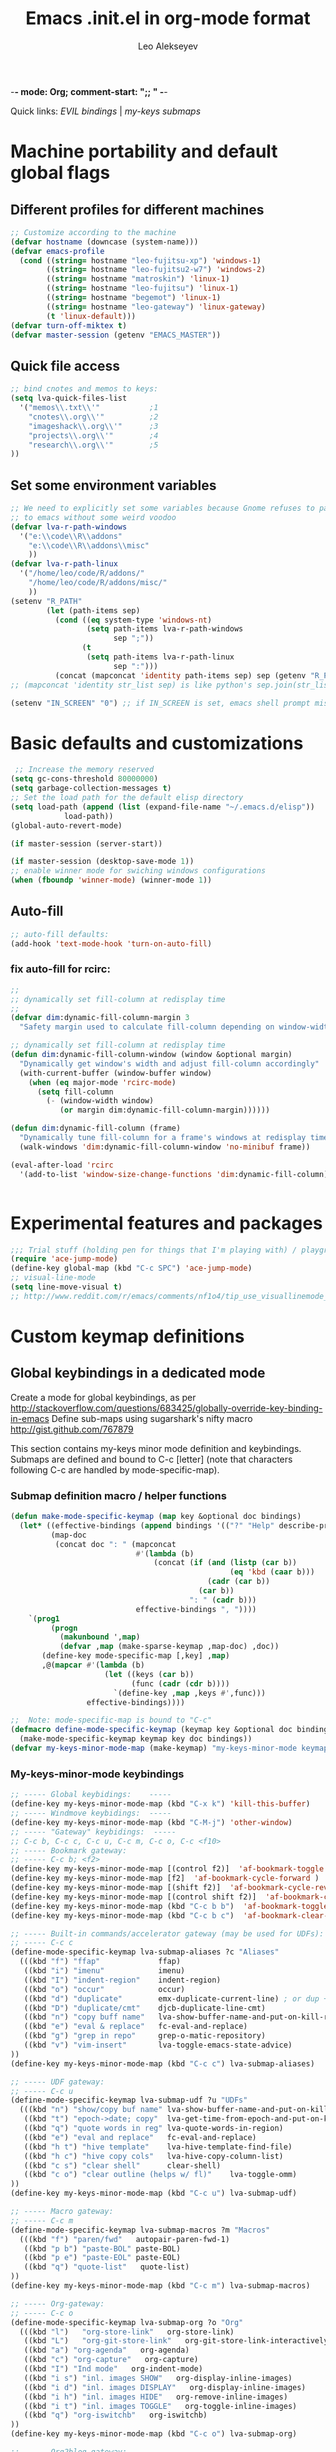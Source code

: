 -*- mode: Org; comment-start: ";; " -*- 
#+title:  Emacs .init.el in org-mode format 
#+author:  Leo Alekseyev
#+startup: noindent

Quick links:
[[*Global%20keymap%20overrides][EVIL bindings]] | [[*My-keys-minor-mode%20keybindings][my-keys submaps]]

* Machine portability and default global flags
** Different profiles for different machines  
#+begin_src emacs-lisp
  ;; Customize according to the machine
  (defvar hostname (downcase (system-name)))
  (defvar emacs-profile
    (cond ((string= hostname "leo-fujitsu-xp") 'windows-1)
          ((string= hostname "leo-fujitsu2-w7") 'windows-2)
          ((string= hostname "matroskin") 'linux-1)
          ((string= hostname "leo-fujitsu") 'linux-1)
          ((string= hostname "begemot") 'linux-1)
          ((string= hostname "leo-gateway") 'linux-gateway)
          (t 'linux-default)))
  (defvar turn-off-miktex t)
  (defvar master-session (getenv "EMACS_MASTER"))
  
#+end_src
** Quick file access
#+begin_src emacs-lisp  
  ;; bind cnotes and memos to keys:
  (setq lva-quick-files-list
    '("memos\\.txt\\'"           ;1
      "cnotes\\.org\\'"          ;2
      "imageshack\\.org\\'"      ;3
      "projects\\.org\\'"        ;4
      "research\\.org\\'"        ;5
  ))
#+end_src
** Set some environment variables
#+begin_src emacs-lisp
  ;; We need to explicitly set some variables because Gnome refuses to pass them 
  ;; to emacs without some weird voodoo
  (defvar lva-r-path-windows 
    '("e:\\code\\R\\addons"
      "e:\\code\\R\\addons\\misc"
      ))
  (defvar lva-r-path-linux 
    '("/home/leo/code/R/addons/" 
      "/home/leo/code/R/addons/misc/"
      ))
  (setenv "R_PATH"
          (let (path-items sep)
            (cond ((eq system-type 'windows-nt) 
                   (setq path-items lva-r-path-windows
                         sep ";"))
                  (t 
                   (setq path-items lva-r-path-linux
                         sep ":")))
            (concat (mapconcat 'identity path-items sep) sep (getenv "R_PATH"))))
  ;; (mapconcat 'identity str_list sep) is like python's sep.join(str_list) 
  
  (setenv "IN_SCREEN" "0") ;; if IN_SCREEN is set, emacs shell prompt misreads escapes intended for screen  
#+end_src  
  
* Basic defaults and customizations
#+begin_src emacs-lisp
 ;; Increase the memory reserved
(setq gc-cons-threshold 80000000)
(setq garbage-collection-messages t)
;; Set the load path for the default elisp directory
(setq load-path (append (list (expand-file-name "~/.emacs.d/elisp"))
			load-path))
(global-auto-revert-mode)

(if master-session (server-start))

(if master-session (desktop-save-mode 1))
;; enable winner mode for swiching windows configurations
(when (fboundp 'winner-mode) (winner-mode 1))
#+end_src
** Auto-fill
#+begin_src emacs-lisp
;; auto-fill defaults:
(add-hook 'text-mode-hook 'turn-on-auto-fill)
#+end_src
*** fix auto-fill for rcirc:
#+begin_src emacs-lisp
;;
;; dynamically set fill-column at redisplay time
;;
(defvar dim:dynamic-fill-column-margin 3
  "Safety margin used to calculate fill-column depending on window-width")

;; dynamically set fill-column at redisplay time
(defun dim:dynamic-fill-column-window (window &optional margin)
  "Dynamically get window's width and adjust fill-column accordingly"
  (with-current-buffer (window-buffer window)
    (when (eq major-mode 'rcirc-mode)
      (setq fill-column
	    (- (window-width window) 
	       (or margin dim:dynamic-fill-column-margin))))))

(defun dim:dynamic-fill-column (frame)
  "Dynamically tune fill-column for a frame's windows at redisplay time"
  (walk-windows 'dim:dynamic-fill-column-window 'no-minibuf frame))
  
(eval-after-load 'rcirc
  '(add-to-list 'window-size-change-functions 'dim:dynamic-fill-column))

 
#+end_src  
  
* Experimental features and packages
#+begin_src emacs-lisp
;;; Trial stuff (holding pen for things that I'm playing with) / playground / experimental
(require 'ace-jump-mode)
(define-key global-map (kbd "C-c SPC") 'ace-jump-mode)
;; visual-line-mode
(setq line-move-visual t)
;; http://www.reddit.com/r/emacs/comments/nf1o4/tip_use_visuallinemode_instead_of_longlinesmode/
#+end_src

* Custom keymap definitions
** Global keybindings in a dedicated mode
Create a mode for global keybindings, as per http://stackoverflow.com/questions/683425/globally-override-key-binding-in-emacs
Define sub-maps using sugarshark's nifty macro
http://gist.github.com/767879

This section contains my-keys minor mode definition and keybindings.
Submaps are defined and bound to C-c [letter] 
(note that characters following C-c are handled by mode-specific-map).
*** Submap definition macro / helper functions
#+begin_src emacs-lisp
  (defun make-mode-specific-keymap (map key &optional doc bindings)
    (let* ((effective-bindings (append bindings '(("?" "Help" describe-prefix-bindings))))
           (map-doc 
            (concat doc ": " (mapconcat 
                              #'(lambda (b)
                                  (concat (if (and (listp (car b))
                                                   (eq 'kbd (caar b)))
                                              (cadr (car b))
                                            (car b))
                                          ": " (cadr b)))
                              effective-bindings ", "))))
      `(prog1
           (progn
             (makunbound ',map)
             (defvar ,map (make-sparse-keymap ,map-doc) ,doc))
         (define-key mode-specific-map [,key] ,map)
         ,@(mapcar #'(lambda (b)
                       (let ((keys (car b))
                             (func (cadr (cdr b))))
                         `(define-key ,map ,keys #',func)))
                   effective-bindings))))

  ;;  Note: mode-specific-map is bound to "C-c"
  (defmacro define-mode-specific-keymap (keymap key &optional doc bindings)
    (make-mode-specific-keymap keymap key doc bindings))
  (defvar my-keys-minor-mode-map (make-keymap) "my-keys-minor-mode keymap.")
#+end_src
*** My-keys-minor-mode keybindings
#+begin_src emacs-lisp
  ;; ----- Global keybidings:    -----
  (define-key my-keys-minor-mode-map (kbd "C-x k") 'kill-this-buffer)
  ;; ----- Windmove keybidings:  -----
  (define-key my-keys-minor-mode-map (kbd "C-M-j") 'other-window)
  ;; ----- "Gateway" keybidings:  -----
  ;; C-c b, C-c c, C-c u, C-c m, C-c o, C-c <f10>
  ;; ----- Bookmark gateway:
  ;; ----- C-c b; <f2>
  (define-key my-keys-minor-mode-map [(control f2)]  'af-bookmark-toggle )
  (define-key my-keys-minor-mode-map [f2]  'af-bookmark-cycle-forward )
  (define-key my-keys-minor-mode-map [(shift f2)]  'af-bookmark-cycle-reverse )
  (define-key my-keys-minor-mode-map [(control shift f2)]  'af-bookmark-clear-all )
  (define-key my-keys-minor-mode-map (kbd "C-c b b")  'af-bookmark-toggle )
  (define-key my-keys-minor-mode-map (kbd "C-c b c")  'af-bookmark-clear-all )
  
  ;; ----- Built-in commands/accelerator gateway (may be used for UDFs):
  ;; ----- C-c c
  (define-mode-specific-keymap lva-submap-aliases ?c "Aliases"
    (((kbd "f") "ffap"             ffap)
     ((kbd "i") "imenu"            imenu)
     ((kbd "I") "indent-region"    indent-region)
     ((kbd "o") "occur"            occur)
     ((kbd "d") "duplicate"        emx-duplicate-current-line) ; or dup + comment:
     ((kbd "D") "duplicate/cmt"    djcb-duplicate-line-cmt)
     ((kbd "n") "copy buff name"   lva-show-buffer-name-and-put-on-kill-ring)
     ((kbd "e") "eval & replace"   fc-eval-and-replace)
     ((kbd "g") "grep in repo"     grep-o-matic-repository)
     ((kbd "v") "vim-insert"       lva-toggle-emacs-state-advice)
  ))
  (define-key my-keys-minor-mode-map (kbd "C-c c") lva-submap-aliases)
    
  ;; ----- UDF gateway:
  ;; ----- C-c u
  (define-mode-specific-keymap lva-submap-udf ?u "UDFs"
    (((kbd "n") "show/copy buf name" lva-show-buffer-name-and-put-on-kill-ring)
     ((kbd "t") "epoch->date; copy"  lva-get-time-from-epoch-and-put-on-kill-ring)
     ((kbd "q") "quote words in reg" lva-quote-words-in-region)
     ((kbd "e") "eval and replace"   fc-eval-and-replace)
     ((kbd "h t") "hive template"    lva-hive-template-find-file)
     ((kbd "h c") "hive copy cols"   lva-hive-copy-column-list)
     ((kbd "c s") "clear shell"      clear-shell)
     ((kbd "c o") "clear outline (helps w/ fl)"    lva-toggle-omm)
  ))
  (define-key my-keys-minor-mode-map (kbd "C-c u") lva-submap-udf)
  
  ;; ----- Macro gateway:
  ;; ----- C-c m
  (define-mode-specific-keymap lva-submap-macros ?m "Macros"
    (((kbd "f") "paren/fwd"   autopair-paren-fwd-1)
     ((kbd "p b") "paste-BOL" paste-BOL)
     ((kbd "p e") "paste-EOL" paste-EOL)
     ((kbd "q") "quote-list"   quote-list)
  ))
  (define-key my-keys-minor-mode-map (kbd "C-c m") lva-submap-macros)
  
  ;; ----- Org-gateway:
  ;; ----- C-c o
  (define-mode-specific-keymap lva-submap-org ?o "Org"
    (((kbd "l")   "org-store-link"   org-store-link)
     ((kbd "L")   "org-git-store-link"   org-git-store-link-interactively)
     ((kbd "a") "org-agenda"   org-agenda)
     ((kbd "c") "org-capture"   org-capture)
     ((kbd "I") "Ind mode"   org-indent-mode)
     ((kbd "i s") "inl. images SHOW"   org-display-inline-images)
     ((kbd "i d") "inl. images DISPLAY"   org-display-inline-images)
     ((kbd "i h") "inl. images HIDE"   org-remove-inline-images)
     ((kbd "i t") "inl. images TOGGLE"   org-toggle-inline-images)
     ((kbd "q") "org-iswitchb"   org-iswitchb)
  ))
  (define-key my-keys-minor-mode-map (kbd "C-c o") lva-submap-org)
  
  ;; ----- Org2blog-gateway:
  ;; ----- C-c p
  (define-mode-specific-keymap lva-submap-org2blog ?p "Org2blog" 
    (((kbd "l") "login" org2blog/wp-login)
     ((kbd "n") "new-entry" org2blog/wp-new-entry)
     ((kbd "d") "draft" org2blog/wp-post-buffer) ;; orig. in org2blog/wp-map
     ((kbd "p") "publish" org2blog/wp-post-buffer-and-publish) ;; orig. in org2blog/wp-map
     ((kbd "s") "post-subtree" org2blog/wp-post-subtree)
     ((kbd "r b") "preview-buffer-post" org2blog/wp-preview-buffer-post)
     ((kbd "r s") "preview-subtree-post" org2blog/wp-preview-subtree-post)
     ((kbd "t b") "track-buffer" org2blog/wp-track-buffer)
     ((kbd "t s") "track-subtree" org2blog/wp-track-subtree)
     ((kbd "c") "complete category" org2blog/wp-complete-category) ;; orig. in org2blog/wp-map
     ((kbd "D") "page draft" org2blog/wp-post-buffer-as-page) ;; orig. in org2blog/wp-map
     ((kbd "P") "page publish" org2blog/wp-post-buffer-as-page-and-publish) ;; orig. in org2blog/wp-map
  ))
  (define-key my-keys-minor-mode-map (kbd "C-c p") lva-submap-org2blog) 
  
  ;; ----- Kitchen sink gateway:
  ;; ----- C-c <f10>
  (define-mode-specific-keymap lva-submap-misc f10 "Misc"
    (((kbd "y") "yank-menu" bring-up-yank-menu)))
  (define-key my-keys-minor-mode-map (kbd "C-c <f10>") lva-submap-misc)
  
  ;; ----- Top-level aliases:
  (define-key my-keys-minor-mode-map (kbd "C-c l") 'org-store-link)
  (define-key my-keys-minor-mode-map (kbd "C-c f") 'ffap)
  (define-key my-keys-minor-mode-map (kbd "C-c g") 'magit-status)
  (define-key my-keys-minor-mode-map (kbd "C-c i") 'imenu)
  (define-key my-keys-minor-mode-map (kbd "C-c I") 'indent-region)
  (define-key my-keys-minor-mode-map (kbd "C-c d") 'emx-duplicate-current-line) ; or dup + comment:
  (define-key my-keys-minor-mode-map (kbd "C-c D") 'djcb-duplicate-line-cmt)
  (define-key my-keys-minor-mode-map (kbd "C-c n") 'lva-show-buffer-name-and-put-on-kill-ring)
  (define-key my-keys-minor-mode-map (kbd "C-c e") 'fc-eval-and-replace)
  (define-key my-keys-minor-mode-map [(control c) tab]  'indent-according-to-mode)
  
  ;; ----- Nonstandard aliases:
  (define-key my-keys-minor-mode-map (kbd "C-c C-d") 'djcb-duplicate-line-cmt)
  (define-key my-keys-minor-mode-map (kbd "C-c M-d") 'djcb-duplicate-line-cmt)
  ;; -----     M-{*&8}
  (define-key my-keys-minor-mode-map (kbd "M-*") 'select-text-in-quote-balanced)
  (define-key my-keys-minor-mode-map (kbd "M-8") 'extend-selection)
  (define-key my-keys-minor-mode-map (kbd "M-&") 'add-before-after-region)
  ;; -----     F-keys
  (define-key my-keys-minor-mode-map (kbd "<M-f5>")    'lva-toggle-emacs-state-advice)
  (define-key my-keys-minor-mode-map (kbd "<f7>")      'fold-dwim-toggle)
  (define-key my-keys-minor-mode-map [(shift f7)]      'fold-dwim-toggle-all)
  (define-key my-keys-minor-mode-map (kbd "<M-f7>")    'fold-dwim-hide-all)
  (define-key my-keys-minor-mode-map (kbd "<S-M-f7>")  'fold-dwim-show-all)
  (define-key my-keys-minor-mode-map (kbd "<f8>") 'shell-dwim)
  (define-key my-keys-minor-mode-map [(meta f3)] 'highlight-symbol-at-point)
  (define-key my-keys-minor-mode-map [f10] 'compile)
  (define-key my-keys-minor-mode-map [f11] 'recompile)
  (define-key my-keys-minor-mode-map [(f9)] 'buffer-stack-down) ; most recent; this cycles thru same mode
  (define-key my-keys-minor-mode-map [(shift f9)] 'buffer-stack-up)
  (define-key my-keys-minor-mode-map [(control f9)] 'buffer-stack-down-thru-all) ; looks same as C-x <right>
  (define-key my-keys-minor-mode-map [(control shift f9)] 'buffer-stack-up-thru-all) ; C-x <left>
  (define-key my-keys-minor-mode-map [(meta f9)] 'switch-to-previous-buffer)
  ;(define-key my-keys-minor-mode-map (kbd "") ...)
  
#+end_src
*** Define and turn on my-keys-minor-mode
#+begin_src emacs-lisp
  (define-minor-mode my-keys-minor-mode
    "A minor mode so that my key settings override annoying major modes."
    t " my-keys" 'my-keys-minor-mode-map)
  (my-keys-minor-mode 1)
  (defun my-minibuffer-setup-hook ()
    (my-keys-minor-mode 0))
  (add-hook 'minibuffer-setup-hook 'my-minibuffer-setup-hook)
  
  ;; Blank out its name in the modeline
  (when (require 'diminish nil 'noerror)
    (diminish 'my-keys-minor-mode ""))
#+end_src
   
** Misc. keybindings and defalias'es
#+begin_src emacs-lisp
  ;; Misc. keybindings
  (global-set-key [escape (shift z) (shift z)] 'lva-shift-z-z)
  ; alias for toggle-input-method s.t. AUCTeX electric macro could be bound to C-\
  (global-set-key [(control c) (control \\)] 'toggle-input-method)
  (global-unset-key [\C-down-mouse-3])
  (define-key function-key-map [\C-mouse-3] [mouse-2])
  ; keybindings for screen running inside shell, as per
  ; http://blog.nguyenvq.com/2010/07/11/using-r-ess-remote-with-screen-in-emacs/
  ;; ^^^ for some reason this had to be placed further in the file; 
  ;; isearch for (define-key shell-mode-map (kbd "C-l") .... to find it
  
  ; work-around for C-M-p broken in my windows
  (global-set-key [(control meta shift z)] 'backward-list)
  ; alternative bindings for M-x as per Steve Yegge's suggestion
  (defalias 'evabuf 'eval-buffer)
  (defalias 'eregion 'eval-region)
  (defalias 'greprep 'grep-o-matic-repository)
  (defalias 'grepdir 'grep-o-matic-current-directory)
  (defalias 'grepbuf 'grep-o-matic-visited-files)
#+end_src
** Some navigation key tweaks for Info-mode
#+begin_src emacs-lisp
(defun browser-nav-keys ()
  "Add some browser styled nav keys for Info-mode.
  The following keys and mouse buttons are added:
 [Backspace] and <mouse-4> for `Info-history-back'
 [Shift+Backspace] and <mouse-5> for `Info-history-forward'."
 (local-set-key (kbd "<backspace>") 'Info-history-back)
 (local-set-key (kbd "<S-backspace>") 'Info-history-forward)
 (local-set-key (kbd "S-SPC") 'Info-scroll-down)
 (local-set-key (kbd "<mouse-4>") 'Info-history-back)
 (local-set-key (kbd "<mouse-5>") 'Info-history-forward)
 (local-set-key (kbd "<mouse-5>") 'Info-history-forward))
(add-hook 'Info-mode-hook 'browser-nav-keys)
#+end_src
** Key translations (for terminal)
#+begin_src emacs-lisp
  (define-key key-translation-map (kbd "<return>") (kbd "RET"))
  (define-key key-translation-map (kbd "<tab>") (kbd "TAB"))
#+end_src   
* Org-mode
http://orgmode.org/org.html  
Note: it's convenient to navigate through headings with C-f C-b,u,f,p,n
** Replace disputed keys for windmove
NB: This must be executed before org loads!   
Org likes to mess with windmove and line dragging; so we fix it here
#+begin_src emacs-lisp
;; Replace disputed keys:
;; don't clobber windmove bindings: code must be placed _before_ org loads
;; also, the (add-hook 'org-shiftup-final-hook 'windmove-up), etc lines don't seem to do squat
;; default disputed keys remap so that windowmove commands aren't overridden
(setq org-disputed-keys '(([(shift up)] . [(meta p)])
			  ([(shift down)] . [(meta n)])
			  ([(shift left)] . [(meta -)])
			  ([(shift right)] . [(meta +)])
			  ([(meta return)] . [(control meta return)])
			  ([(control shift right)] . [(meta shift +)])
			  ([(control shift left)] . [(meta shift -)])))
(setq org-replace-disputed-keys t)
#+end_src
** Set load and export paths; load org
#+begin_src emacs-lisp   
(setq load-path (cons "~/.emacs.d/elisp/org-mode.git/lisp" load-path))
(setq load-path (cons "~/.emacs.d/elisp/org-mode.git/contrib/lisp" load-path))
(require 'org-install)
(add-to-list 'auto-mode-alist '("\\.org\\'" . org-mode))
;; export paths:
(setq org-mobile-directory "~/Dropbox/testmobile")
(setq org-mobile-files (quote ("~/Dropbox/Notes.org/cnotes.org" "~/Dropbox/Notes.org/memos.txt")))
#+end_src
** Useful options and hooks
#+begin_src emacs-lisp
  (setq org-outline-path-complete-in-steps nil)
  (setq org-src-fontify-natively t)
  (setq org-use-speed-commands t)
  (setq org-startup-indented nil)
  (setq org-directory "~/Dropbox/org/")
  (setq org-src-window-setup (quote current-window))
  (setq org-agenda-files (quote ("~/My Dropbox/notes.org/memos.txt")))
  (setq org-default-notes-file (concat org-directory "/org-capture.org"))
  (setq org-cycle-include-plain-lists nil)
  (setq org-drawers (quote ("PROPERTIES" "CLOCK" "LOGBOOK" "CODE" "DETAILS")))
  (setq org-goto-interface (quote outline-path-completion))
  (setq org-hide-leading-stars t)
  (setq org-replace-disputed-keys t)
  (setq org-src-tab-acts-natively t)
  (setq org-todo-keywords
        '((sequence "TODO" "WAIT" "|" "DONE" "CANCELED")))
  (add-hook 'org-mode-hook 
            '(lambda () (auto-fill-mode t) (setq comment-start nil)))
  (add-hook 'org-mode-hook 'flyspell-mode)
  (setq org-return-follows-link t)
  (global-font-lock-mode 1)                         ; for all buffers
  (add-hook 'org-mode-hook 'turn-on-font-lock)      ; Org buffers only
  (add-hook 'org-src-mode-hook
              (lambda () (define-key org-src-mode-map "\C-c @"
                      'org-src-do-key-sequence-at-code-block)))
  (add-hook 'org-src-mode-hook '(lambda () (if (boundp evil-mode) (evil-emacs-state))))
#+end_src
*** Windmove bindings
NB: These have to come after org-mode loads
#+begin_src emacs-lisp
;; Make windmove work in org-mode:
(add-hook 'org-shiftup-final-hook 'windmove-up)
(add-hook 'org-shiftleft-final-hook 'windmove-left)
(add-hook 'org-shiftdown-final-hook 'windmove-down)
(add-hook 'org-shiftright-final-hook 'windmove-right)
#+end_src
** Org link handling
#+begin_src emacs-lisp
(defadvice org-return (around org-return-universal-argument activate)
"If called with \\[universal-argument], open link in current window"
  (if (consp current-prefix-arg)
      (let ((org-link-frame-setup '((file . find-file))))
	ad-do-it)
    ad-do-it))

(setq org-file-apps (quote ((auto-mode . emacs) ("\\.x?html?\\'" . default)  ("\\.nb\\'" . "mathematica %s"))))
(if (eq emacs-profile 'windows-2)
    (progn
      (setq org-file-apps (cons '("\\.jnt\\'" . "c:/PROGRA~1/WI0FCF~1/Journal.exe %s") org-file-apps))
      (setq org-file-apps (cons '("\\.nb\\'" . "c:/PROGRA~1/WOLFRA~1/MATHEM~1/8.0/MATHEM~1.EXE %s") org-file-apps))
      (setq org-file-apps (cons '("\\.pdf\\'" . "c:/PROGRA~2/Adobe/ACROBA~1.0/Acrobat/Acrobat.exe %s") org-file-apps)))
      ;; (setq org-file-apps (cons '("\\.jnt\\'" . (format "%s %%s" (w32-short-file-name "C:\\Program Files\\Windows Journal\\Journal.exe"))) org-file-apps))
      ;; (setq org-file-apps (cons '("\\.pdf\\'" . (format "%s %%s" (w32-short-file-name "C:\\Program Files (x86)\\Adobe\\Acrobat 10.0\\Acrobat\\Acrobat.exe")
							;; )) org-file-apps)))
      ;; (setq org-file-apps (cons '("\\.pdf\\'" . "C:\\Program Files (x86)\\Adobe\\Acrobat 10.0\\Acrobat\\Acrobat.exe %s") org-file-apps))
      ;; (setq org-file-apps (cons '("\\.jnt\\'" . "C:\\Program Files\\Windows Journal\\Journal.exe %s") org-file-apps))) ;; else:
  (if (eq emacs-profile 'windows-1)
      (setq org-file-apps (cons '("\\.pdf\\'" . "C:\\Program Files\\Adobe\\Acrobat 8.0\\Acrobat\\Acrobat.exe %s") org-file-apps))))
(unless (eq system-type 'windows-nt)
  (setq org-file-apps (cons '(" \\.pdf::\\([0-9]+\\)\\'" . "evince %s -p %1") org-file-apps))
  (setq org-file-apps (cons '("\\.pdf\\'" . "evince %s") org-file-apps)))
#+end_src
** Babel and org-contrib
Useful org-babel examples:
http://eschulte.me/org-scraps/   
#+begin_src emacs-lisp
;; active Babel languages
(org-babel-do-load-languages
 'org-babel-load-languages
 '((R . t) (sh . t) (python . t) (perl . t) (matlab . t) (latex . t)))
(setq org-confirm-babel-evaluate nil)

;; load stuff from org-contrib:
(require 'org-git-link)
(require 'org-man)
#+end_src
** Override some keybindings
For some reason, this has to come late in the code; putting this in the
"useful options" section didn't work   
#+begin_src emacs-lisp
(define-key org-mode-map (kbd "S-M-<down>") 'move-line-down) 
(define-key org-mode-map (kbd "S-M-<up>") 'move-line-up)
#+end_src
** Workaround for broken org-goto 
#+begin_src emacs-lisp-disabled
;; fix misbehaving overloaded temp-buffer display function
(defadvice org-goto (around dont-focus-temp-buffer activate)
  (let ((temp-buffer-show-function nil))
    (if (org-before-first-heading-p) 
	(re-search-forward "^*"))
 ad-do-it))
#+end_src
** Org link translation functions
#+begin_src emacs-lisp
(defun lva-org-link-translation-function (type path)
  (if (or (string-match "^file" type) ;; string= fails on file+emacs: links
	  (string= "git" type))
      (if (string-match "^c:/Work" path)
	  (setq path (replace-match "/home/leo/Work" t t path))))
  (cons type path))
(defun lva-org-translate-ssh-to-plink (type path)
  (if (string= type "file")
      (if (string-match "^/ssh" path)
	  (setq path (replace-match "/plink" t t path))))
  (cons type path))
(defun lva-org-translation-function-win2 (type path)
  (if (or (string-match "^file" type) ;; string= fails on file+emacs: links
	  (string= "git" type))
      (if (string-match "^/ssh" path)
	  (setq path (replace-match "/plink" t t path))
	(if (or (string-match "^~/Work" path) (string-match "^/home/leo/Work" path))
	    (setq path (replace-match "c:/Work" t t path)))))
  (cons type path))
;(if (eq emacs-profile 'windows-2)
;    (setq org-link-translation-function 'lva-org-translation-function-win2)
;    (setq org-link-translation-function 'lva-org-link-translation-function))
#+end_src

** Org2blog
https://github.com/punchagan/org2blog
Custom keybinding defined [[*My-keys-minor-mode%20keybindings][in my-keys minor mode]]
#+begin_src emacs-lisp
  (require 'xml-rpc)
  (setq load-path (cons "~/.emacs.d/elisp/org2blog.git/" load-path))
  (require 'netrc)
  ;; (setq lva-netrc-wp (netrc-machine (netrc-parse "~/.netrc") "wordpress" t))
  (require 'org2blog-autoloads)
  (setq org2blog/wp-map nil) ;; defined custom map (see above) 
  (setq org2blog/wp-blog-alist
         '(("wordpress"
            :url "http://dnquark.com/blog/xmlrpc.php"
            :username "admin" ;(netrc-get lva-netrc-wp "login")
            ;; :password (netrc-get lva-netrc-wp "password")
            :tags-as-categories nil)))
  (setq org2blog/wp-use-sourcecode-shortcode t)
  (setq org2blog/wp-track-posts (list "posts.org" "Posts"))
  (add-hook 'org2blog/wp-mode-hook 'flyspell-mode)
  (add-hook 'org2blog/wp-mode-hook '(lambda () (auto-save-mode t)))
  (add-hook 'org2blog/wp-mode-hook '(lambda () (assq-delete-all 'org2blog/wp-mode minor-mode-map-alist)))
#+end_src
* EVIL
Some references: 
http://comments.gmane.org/gmane.emacs.vim-emulation/1135
http://zuttobenkyou.wordpress.com/2011/02/15/some-thoughts-on-emacs-and-vim/
http://gitorious.org/evil/pages/Home
** Load evil
#+begin_src emacs-lisp
  (add-to-list 'load-path "~/.emacs.d/elisp/evil.git")
  (require 'evil)  
  (evil-mode 1)
#+end_src
** Evil utility functions
#+begin_src emacs-lisp
  (defun def-assoc (key alist default)
    "Return cdr of `KEY' in `ALIST' or `DEFAULT' if key is no car in alist."
    (let ((match (assoc key alist)))
      (if match
          (cdr match)
        default)))
  
  (defun cofi/evil-cursor ()
    "Change cursor color according to evil-state."
    (let ((default "OliveDrab4")
          (cursor-colors '((insert . "OliveDrab4")
                           (emacs  . "sienna")
                           (visual . "white"))))
      (setq cursor-type (cond ((eq evil-state 'visual) 'hollow)
                              ((eq evil-state 'emacs) 'bar)
                              ((eq evil-state 'insert) 'bar)
                              (t 'box)))
      (set-cursor-color (def-assoc evil-state cursor-colors default))))
  
  (evil-define-command cofi/maybe-exit ()
    :repeat change
    (interactive)
    (let ((modified (buffer-modified-p)))
      (insert "k")
      (let ((evt (read-event (format "Insert %c to exit insert state" ?j)
                             nil 0.5)))
        (cond
         ((null evt) (message ""))
         ((and (integerp evt) (char-equal evt ?j))
          (delete-char -1)
          (set-buffer-modified-p modified)
          (push 'escape unread-command-events))
         (t (setq unread-command-events (append unread-command-events
                                                (list evt))))))))
  
  (defun evil-undefine ()
   (interactive)
   (let (evil-mode-map-alist) 
     (call-interactively (key-binding (this-command-keys)))))
  
#+end_src
** Basic setup
#+begin_src emacs-lisp
  (when (fboundp 'undo-tree-undo)
    (define-key undo-tree-map (kbd "\C-x U") 'undo-tree-visualize)
    (define-key undo-tree-map (kbd "\C-x u") 'undo-tree-undo))
  (setq evil-visual-char 'exclusive)
  (setq evil-default-state 'normal)
  
  ;; (setq evil-default-cursor t)
  
  ;; darker orange color: "sienna" ("dark orange" is also good)
  (setq evil-default-cursor #'cofi/evil-cursor)
  
  ;; this is done just as well by key chord
  ;; (define-key evil-insert-state-map "k" #'cofi/maybe-exit) 
  
  ;; can't use kj for switching without the keychord (at least with the current
  ;;cofi/maybe-exit code) 
  (require 'key-chord) ; for mapping simultaneous key presses
  ;; http://www.emacswiki.org/emacs/key-chord.el
  (key-chord-mode 1)
  (key-chord-define-global "jk"  'evil-normal-state) ; super ESC
  (key-chord-define-global "JK"  'evil-emacs-state)
  ;; (key-chord-define-global "df"  'evil-window-map)
  ;; (key-chord-define evil-window-map "df" 'evil-window-prev) ; df twice
  
#+end_src
** Global keymap overrides
#+begin_src emacs-lisp
  (define-key evil-emacs-state-map [escape] 'evil-normal-state)
  (define-key evil-visual-state-map [escape] 'evil-normal-state)
  (define-key evil-motion-state-map [escape] 'evil-motion-state)
  (define-key evil-normal-state-map (kbd "TAB") 'evil-undefine)
  (define-key evil-normal-state-map (kbd "SPC") 'evil-scroll-down)
  (define-key evil-motion-state-map (kbd "SPC") 'evil-scroll-down)
  (define-key evil-normal-state-map (kbd "S-SPC") 'evil-scroll-up)
  (define-key evil-motion-state-map (kbd "S-SPC") 'evil-scroll-up)
  (define-key evil-normal-state-map "\C-r" 'isearch-backward)
  (define-key evil-normal-state-map "\C-\M-r" 'undo-tree-redo)
  (define-key evil-normal-state-map "\C-n" 'evil-next-line)
  (define-key evil-normal-state-map "\C-p" 'evil-previous-line)
  (define-key evil-normal-state-map "\C-\M-y" 'evil-scroll-line-up)
  (define-key evil-motion-state-map "\C-\M-y" 'evil-scroll-line-up)
  (define-key evil-normal-state-map "\C-\M-e" 'evil-scroll-line-down)
  (define-key evil-motion-state-map "\C-\M-e" 'evil-scroll-line-down)
  (define-key evil-normal-state-map "\C-e" 'evil-end-of-line)
  (define-key evil-motion-state-map "\C-e" 'evil-end-of-line)
  (define-key evil-normal-state-map "Q" 'evil-record-macro)
  (define-key evil-motion-state-map "Q" 'evil-record-macro)
  (define-key evil-visual-state-map "Q" 'evil-record-macro)
  (define-key evil-normal-state-map "q" 'quit-window)
  (define-key evil-motion-state-map "q" 'quit-window)
  (define-key evil-visual-state-map "q" 'quit-window)
  (define-key evil-motion-state-map "y" 'evil-yank)
  (define-key evil-visual-state-map "\C-e" 'evil-end-of-line)
  (define-key evil-visual-state-map "\C-w" 'kill-region)
  (define-key evil-normal-state-map "\C-y" 'evil-paste-after)
  (define-key evil-normal-state-map "\C-\M-o" 'evil-jump-forward)
  (define-key evil-normal-state-map "\C-\M-p" 'evil-jump-backward)
  (define-key evil-normal-state-map "\C-o" 'open-next-line)
  (global-set-key [f1] 'evil-window-map)
  
#+end_src
** Mode defaults and keymap overrides
#+begin_src emacs-lisp
  (setq my-evil-motion-state-modes '(ibuffer-mode grep-mode occur-mode Man-mode
    woman-mode browse-kill-ring-mode completion-list-mode))
  (setq my-evil-emacs-state-modes '(Info-mode shell-mode term-mode gud-mode
    inferior-ess-mode m-shell-mode inferior-octave-mode magit-status-mode
    magit-log-edit-mode org-src-mode))
  (mapc (lambda (mode) (evil-set-initial-state mode 'motion))
    my-evil-motion-state-modes)
  (mapc (lambda (mode) (evil-set-initial-state mode 'emacs))
    my-evil-emacs-state-modes)
  ;; (evil-set-initial-state 'browse-kill-ring-mode 'motion)
  (evil-declare-key 'motion completion-list-mode-map (kbd "<return>") 'choose-completion)
  (evil-declare-key 'motion completion-list-mode-map (kbd "RET") 'choose-completion)
  (evil-declare-key 'motion browse-kill-ring-mode-map (kbd "<return>") 'browse-kill-ring-insert-and-quit)
  (evil-declare-key 'motion browse-kill-ring-mode-map (kbd "RET") 'browse-kill-ring-insert-and-quit)
  (evil-declare-key 'motion occur-mode-map (kbd "<return>") 'occur-mode-goto-occurrence)
  (evil-declare-key 'motion occur-mode-map (kbd "RET") 'occur-mode-goto-occurrence)
  (evil-declare-key 'motion grep-mode-map (kbd "<return>") 'compile-goto-error)
  (evil-declare-key 'motion grep-mode-map (kbd "RET") 'compile-goto-error)
  (evil-declare-key 'motion ibuffer-mode-map (kbd "<return>") 'ibuffer-visit-buffer)
  (evil-declare-key 'motion ibuffer-mode-map (kbd "RET") 'ibuffer-visit-buffer)
  (evil-declare-key 'emacs Info-mode-map "/" 'evil-search-forward)
  (evil-declare-key 'emacs Info-mode-map "SPC" 'evil-scroll-down)
  (evil-declare-key 'emacs Info-mode-map "S-SPC" 'evil-scroll-up)
  (evil-declare-key 'emacs Info-mode-map "j" 'evil-scroll-line-down)
  (evil-declare-key 'emacs Info-mode-map "k" 'evil-scroll-line-up)
  
#+end_src
*** Org-mode integration
Some of this stuff was inspired by    
http://zuttobenkyou.wordpress.com/2011/02/15/some-thoughts-on-emacs-and-vim/
However, lots of over-ridden keybindings don't sit well with me, so I put
them in a separate disabled source block for reference
#+begin_src emacs-lisp
(defun always-insert-item ()
     (interactive)
     (if (not (org-in-item-p))
       (insert "\n- ")
       (org-insert-item)))

(evil-declare-key 'normal org-mode-map (kbd "<return>") 'org-return)
(evil-declare-key 'normal org-mode-map (kbd "RET") 'org-return)
(evil-declare-key 'normal org-mode-map "T" 'org-todo)
(evil-declare-key 'normal org-mode-map "-" 'org-cycle-list-bullet)
(evil-declare-key 'normal org-mode-map ",a" 'org-agenda) ; access agenda buffer

(evil-declare-key 'normal org-mode-map (kbd "M-l") 'org-metaright)
(evil-declare-key 'normal org-mode-map (kbd "M-h") 'org-metaleft)
(evil-declare-key 'normal org-mode-map (kbd "M-k") 'org-metaup)
(evil-declare-key 'normal org-mode-map (kbd "M-j") 'org-metadown)
(evil-declare-key 'normal org-mode-map (kbd "M-L") 'org-shiftmetaright)
(evil-declare-key 'normal org-mode-map (kbd "M-H") 'org-shiftmetaleft)
(evil-declare-key 'normal org-mode-map (kbd "M-K") 'org-shiftmetaup)
(evil-declare-key 'normal org-mode-map (kbd "M-J") 'org-shiftmetadown)

(evil-declare-key 'normal org-mode-map (kbd "<f12>") 'org-export-as-html)
#+end_src   
Disabled keybindings:
#+begin_src emacs-lisp-disabled
(define-key evil-normal-state-map "O" (lambda ()
                     (interactive)
                     (end-of-line)
                     (org-insert-heading)
                     (evil-append nil)
                     ))

(define-key evil-normal-state-map "o" (lambda ()
                     (interactive)
                     (end-of-line)
                     (always-insert-item)
                     (evil-append nil)
                     ))

(define-key evil-normal-state-map "t" (lambda ()
                     (interactive)
                     (end-of-line)
                     (org-insert-todo-heading nil)
                     (evil-append nil)
                     ))
(define-key evil-normal-state-map (kbd "M-o") (lambda ()
                     (interactive)
                     (end-of-line)
                     (org-insert-heading)
                     (org-metaright)
                     (evil-append nil)
                     ))
(define-key evil-normal-state-map (kbd "M-t") (lambda ()
                     (interactive)
                     (end-of-line)
                     (org-insert-todo-heading nil)
                     (org-metaright)
                     (evil-append nil)
                     ))


; allow us to access org-mode keys directly from Evil's Normal mode
(evil-declare-key 'normal org-mode-map "L" 'org-shiftright)
(evil-declare-key 'normal org-mode-map "H" 'org-shiftleft)
(evil-declare-key 'normal org-mode-map "K" 'org-shiftup)
(evil-declare-key 'normal org-mode-map "J" 'org-shiftdown)
#+end_src   
      
** Advice to use emacs state in place of insert
#+begin_src emacs-lisp
  ;; switch to emacs mode instead of insert mode
  (defadvice evil-append
    (after evil-append/emacs-state activate)
    (evil-backward-char)
    (evil-emacs-state)
    (forward-char))
  (defadvice evil-append-line
    (after evil-append-line/emacs-state activate)
    (evil-emacs-state)
    (end-of-line))
  (defadvice evil-insert
    (after evil-insert/emacs-state activate)
    (let ((old-point (point)))
    (evil-emacs-state)
    (unless (eq old-point (point)) ; that is, if switching to emacs state moved cursor back
      (forward-char))))
  (defadvice evil-insert-line
    (after evil-insert-line/emacs-state activate)
    (evil-emacs-state))
  (defadvice evil-open-below
    (after evil-open-below/emacs-state activate)
    (evil-emacs-state))
  (defadvice evil-open-above
    (after evil-open-above/emacs-state activate)
    (evil-emacs-state))
  
  (setq lva-evil-insert-commands 
        '(evil-append evil-append-line evil-insert evil-insert-line evil-open-below evil-open-above))
  
  (defvar lva-emacs-state-toggle 1  "Keeps the state of how the buffer was last toggled.")
  (make-variable-buffer-local 'lva-emacs-state-toggle)
  (defun lva-toggle-emacs-state-advice ()
    (interactive)
    (if lva-emacs-state-toggle
        (progn
          (ad-disable-regexp "evil-*+/emacs-state")
          (setq lva-emacs-state-toggle nil))
      (progn
        (ad-enable-regexp "evil-*+/emacs-state")
        (setq lva-emacs-state-toggle 1)))
    (mapc (lambda (advice) (ad-activate advice)) lva-evil-insert-commands)
    (if lva-emacs-state-toggle ; V->E
        (evil-emacs-state) ;; else E->v
      (evil-insert-state)))
  
#+end_src   
* Some utility elisp
** LVA
#+begin_src emacs-lisp
  (defun lva-string-match-in-list (regex lst)
    "Returns the indices where there are regex matches in the list, similar to
  the grep command in R"
    (delq nil (let ((idx -1)) 
                (mapcar (lambda (x) (progn (setq idx (1+ idx)) (if x idx)))
                        (mapcar (lambda (x) (string-match
                                             regex x)) lst)))))
  (defun lva-get-first-matching-string (regex lst)
    "Return the first string in list that matches the regex"
    (let ((idx (car (lva-string-match-in-list regex lst))))
      (if idx (nth idx lst)
        nil)))
  
  (defun lva-occur-at-point ()
    "Sends word at point to occur"
    (interactive)
    (if (region-active-p) (occur (buffer-substring-no-properties (region-beginning) (region-end)))
      (occur (grep-tag-default)))) ;; seems better than (thing-at-point 'word)
  (add-hook 'occur-hook (lambda () (pop-to-buffer occur-buf)))
  (define-key my-keys-minor-mode-map (kbd "M-s O") 'lva-occur-at-point)
  
  (defun lva-show-buffer-name-and-put-on-kill-ring () (interactive)
   ; (describe-variable 'buffer-file-name)
    (kill-new buffer-file-name)
    ;; (sleep-for 0 100) ; need if using minibuffer-message
    (message (concat "Filename [copied]:" buffer-file-name))
  )
  
  (defun lva-get-time-from-epoch-and-put-on-kill-ring ()
    (interactive)
    (message "")
    (let ((time-as-string)
          (minibuffer-message-timeout 5))
    (require 'thingatpt)
    (setq time-as-string (format-time-string "%Y-%m-%d %H:%M:%S %Z" (seconds-to-time (string-to-number (thing-at-point 'word)))))
    (kill-new time-as-string)
    ;; (sleep-for 0 100) ; need if using minibuffer-message
    (message (concat "Readable time [copied]:" time-as-string))))
  
  (defun clear-shell ()
     (interactive)
     (let ((old-max comint-buffer-maximum-size))
       (setq comint-buffer-maximum-size 0)
       (comint-truncate-buffer)
       (setq comint-buffer-maximum-size old-max)))
  
  (defun lva-hive-template-find-file () (interactive)
    (require 'template)
    (template-initialize)
    (let ((file (read-file-name "New file (from HiveShelRun.tpl): "
                                 nil "")))
        (template-new-file file "~/.emacs.d/.templates/HiveShellRun.tpl")
  ))
  
  (defun lva-hive-copy-column-list (start end)
    (interactive "r")
    (unless mark-active
      (error "Mark inactive"))
    (let ((buffer (current-buffer)) (words '()) (s))
      (with-temp-buffer
        (insert-buffer-substring-no-properties buffer start end)
        (goto-char (point-min))
        ;; Wnat to stop at the line that starts w/
        ;; "Time taken:"
        ;; Use the fact that search-forward moves point
        (if (search-forward "Time taken:" nil t)
            (progn
              (beginning-of-line)
              (delete-region (point) (line-end-position))))
        (goto-char (point-min))
          (while (re-search-forward "^\\([[:word:]_-]+?\\)[       ]+\\w+" nil t)
            (push (match-string 1) words)))
      (deactivate-mark)
      (setq s (mapconcat 'identity (nreverse words) ", "))
      (message s)
      (kill-new s)))
  (defun lva-quote-words-in-region (start end)
    (interactive "r")
    (unless mark-active
      (error "Mark inactive"))
    (save-excursion
      (save-restriction
        (narrow-to-region start end)
        (goto-char start)
        (while (re-search-forward "[[:word:]_-]+" nil t)
          (replace-match "\"\\&\""))))
    (deactivate-mark))
  
  (defun lva-shift-z-z ()
    (interactive)
    (save-buffer)
    (kill-this-buffer))
#+end_src

** Modified snippets stolen from others
This includes eminently useful functions such as zap-to-char and shell-dwim
#+begin_src emacs-lisp
(defun switch-to-previous-buffer ()
      (interactive)
      (switch-to-buffer (other-buffer)))

(defun fc-eval-and-replace ()
  "Replace the preceding sexp with its value."
  (interactive)
  (backward-kill-sexp)
  (condition-case nil
      (prin1 (eval (read (current-kill 0)))
             (current-buffer))
    (error (message "Invalid expression")
           (insert (current-kill 0)))))


(defun my-filter (condp lst)
  "Stolen from emacswiki. Sample usage:
(my-filter (lambda (x) (string-match \"^\\*shell\\*\" (buffer-name x))) (buffer-list))"
    (delq nil
          (mapcar (lambda (x) (and (funcall condp x) x)) lst)))

(defun rotate-list (list count)
  "Rotate the LIST by COUNT elements"
  (cond
   ((= count 0) list)
   ((not list) list)
   (t (rotate-list (nconc  (cdr list) (list (car list)) '()) (1- count)))))
;; The following is inspired by 
;; http://www.emacswiki.org/emacs/ShellMode#toc3
;; Note also that you'll want to customize same-window-regexps
;; to include "\\*shell.*\\*\\(\\|<[0-9]+>\\)"
(defun shell-dwim (&optional create)
   "Start or switch to an inferior shell process, in a smart way.  If a
 buffer with a running shell process exists, simply switch to that buffer.
 If a shell buffer exists, but the shell process is not running, restart the
 shell.  If already in an active shell buffer, switch to the next one, if
 any.  With prefix argument CREATE always start a new shell."
   (interactive "P")
   (let ((next-shell-buffer) (buffer) 
	 (shell-buf-list (identity ;;used to be reverse
			  (sort 
			   (my-filter (lambda (x) (string-match "^\\*shell\\*" (buffer-name x))) (buffer-list))
			   '(lambda (a b) (string< (buffer-name a) (buffer-name b)))))))
     (setq next-shell-buffer 
	   (if (string-match "^\\*shell\\*" (buffer-name buffer))
	       (get-buffer (cadr (member (buffer-name) (mapcar (function buffer-name) (append shell-buf-list shell-buf-list)))))
	     nil))
     (setq buffer
	   (if create
	       (generate-new-buffer-name "*shell*")
	     next-shell-buffer))
     (shell buffer)))

;; Tassilo Horn's zap-to-char improvements:
;; http://tsdh.wordpress.com/category/applications/emacs/page/2/
(defun th-zap-to-string (arg str)
  "Same as `zap-to-char' except that it zaps to the given string
instead of a char.  Note that the str you type isn't a part of what's zapped."
  (interactive "p\nsZap to string: ")
  (kill-region (point) (progn
                         (search-forward str nil nil arg)
			 (backward-char (length str))
                         (point))))

(defun th-zap-to-string-backwards (arg str)
  "Same as `zap-to-char' except that it zaps to the given string
instead of a char, and searches BACKWARDS.  Note that the str you type isn't a part of what's zapped."
  (interactive "p\nsZap to string backwards: ")
  (kill-region (point) (progn
                         (search-backward str nil nil arg)
			 ;; (backward-char (length str))
                         (point))))

(defun th-zap-to-regexp (arg regexp)
  "Same as `zap-to-char' except that it zaps to the given regexp
instead of a char."
  (interactive "p\nsZap to regexp: ")
  (kill-region (point) (progn
                         (re-search-forward regexp nil nil arg)
                         (point))))
(global-set-key (kbd "M-z")   'th-zap-to-string)
;; (global-set-key (kbd "M-Z")   'th-zap-to-string-backwards)
;;(global-set-key (kbd "C-M-z") 'th-zap-to-regexp)
(global-set-key "\C-c\M-z" 'zap-to-char)
;; (global-set-key (kbd "C-M-z") 'zap-to-char)

;; Tassilo Horn's automagic TRAMP/SUDO file opening
(defun th-find-file-sudo (file)
 "Opens FILE with root privileges."
 (interactive "F")
 (set-buffer (find-file (concat "/sudo::" file))))

(defadvice find-file (around th-find-file activate)
 "Open FILENAME using tramp's sudo method if it's read-only."
 (if (and (not (file-writable-p (ad-get-arg 0)))
          (not (file-remote-p (ad-get-arg 0)))
          (y-or-n-p (concat "File "
                            (ad-get-arg 0)
                            " is read-only.  Open it as root? ")))
     (th-find-file-sudo (ad-get-arg 0))
   ad-do-it))

(defun comment-dwim-line (&optional arg) ;; u
  "Replacement for the comment-dwim command.
    If no region is selected and current line is not blank and we are not at the end of the line,
      then comment current line.
    Replaces default behaviour of comment-dwim, when it inserts comment at the end of the line."
  (interactive "*P")
  (comment-normalize-vars)
  (if (and (not (region-active-p)) (not (looking-at "[ \t]*$")))
      (comment-or-uncomment-region (line-beginning-position) (line-end-position))
    (comment-dwim arg)))
(global-set-key "\M-;" 'comment-dwim-line)

#+end_src

** R path for Windows
#+begin_src emacs-lisp
(if (eq emacs-profile 'windows-2)
    ;; for 32-bit R
    (setq-default inferior-R-program-name "C:\\Program Files\\R\\R-2.12.1\\bin\\i386\\Rterm.exe"))
;  ;; for 64-bit R
;  (setq-default inferior-R-program-name "C:\\Program Files\\R\\R-2.12.1\\bin\\x64\\Rterm.exe"))
#+end_src

* Appearance tweaks (transient mark, no toolbar, etc)
** What to show, what to hide  
#+begin_src emacs-lisp

(when (not (eq (symbol-value 'window-system) nil))
;;  (color-theme-whatever)
  (show-paren-mode nil) ;; somehow makes parens work in terminal
  (set-frame-height (selected-frame) 37))

;; Set the buffer size for Windows 
;; good defaults for 1280x768 desktop and double-level horizontal 
;; taskbar: L 200, T 0, H 41, W 90
;; (add-to-list 'default-frame-alist '(left . 0))
;; (add-to-list 'default-frame-alist '(top . 0))
;; (add-to-list 'default-frame-alist '(height . 47))
;; (add-to-list 'default-frame-alist '(width . 90))

					;(set-default-font "Bitstream Vera Sans Mono-10")
					;(set-default-font "Consolas-11")
(if (eq emacs-profile 'linux-1)
    (if (string= hostname "begemot")
	(set-default-font "DejaVu Sans Mono-10")
      (set-default-font "DejaVu Sans Mono-10"))
  (set-default-font "DejaVu Sans Mono-10"))
(setq inhibit-startup-message t)
(tool-bar-mode -1)
(menu-bar-mode -1)
(when (not (eq (symbol-value 'window-system) nil))
  (scroll-bar-mode -1))


(setq transient-mark-mode t)
(column-number-mode 1)
(require 'paren)
(show-paren-mode 1)
;; How to show the matching paren when it is offscreen:
;; minibuffer echo occurs only directly after typing a closing paren
;; to make it work w/ cursor placement only, do this, as per http://www.emacswiki.org/emacs/ShowParenMode:
(defadvice show-paren-function
  (after show-matching-paren-offscreen activate)
  "If the matching paren is offscreen, show the matching line in the
        echo area. Has no effect if the character before point is not of
        the syntax class ')'."
  (interactive)
  (if (not (minibuffer-prompt))
      (let ((matching-text nil))
	;; Only call `blink-matching-open' if the character before point
	;; is a close parentheses type character. Otherwise, there's not
	;; really any point, and `blink-matching-open' would just echo
	;; "Mismatched parentheses", which gets really annoying.
	(if (char-equal (char-syntax (char-before (point))) ?\))
	    (setq matching-text (blink-matching-open)))
	(if (not (null matching-text))
	    (message matching-text)))))


#+end_src

** Scrolling 
#+begin_src emacs-lisp

;; ========== Line by line scrolling ==========

;; This makes the buffer scroll by only a single line when the up or
;; down cursor keys push the cursor (tool-bar-mode) outside the
;; buffer. The standard emacs behaviour is to reposition the cursor in
;; the center of the screen, but this can make the scrolling confusing
;(setq scroll-step 1)
;; this seemed to sucks; let's try this smooth-scrolling package
;(setq scroll-step 1)


;; fix scrolling in Windows 7 x64
(if (eq emacs-profile 'windows-2)
    (setq redisplay-dont-pause t
	  scroll-margin 1
	  scroll-step 1
	  scroll-conservatively 10 ;10000
	  scroll-preserve-screen-position 1)
  (require 'smooth-scrolling)
  ;; to change where the scrolling starts, customize-variable smooth-scroll-margin
)

#+end_src
** Color theme
#+begin_src emacs-lisp

;; Color-theme:
(setq load-path (append (list (expand-file-name "~/.emacs.d/elisp/color-theme-6.6.0")) load-path))
(require 'color-theme)
(when (not (eq (symbol-value 'window-system) nil)) ;(not nil)
  (color-theme-initialize)
  ;; (color-theme-twilight))
  (color-theme-tango-2))
  ;; (color-theme-midnight))

#+end_src
** Color in shell
#+begin_src emacs-lisp
;; Add color to a shell running in emacs 'M-x shell'
(autoload 'ansi-color-for-comint-mode-on "ansi-color" nil t)
(add-hook 'shell-mode-hook 'ansi-color-for-comint-mode-on)
#+end_src
** Autosave tweaks
#+begin_src emacs-lisp
  (setq auto-save-interval 120)
  (setq auto-save-timeout 30) 
  
  ;; Put autosave files (ie #foo#) in one place
  (defvar autosave-dir (concat "~/.emacs.d/autosave.1"))
  (defvar autosave-dir-nonfile (concat "~/.emacs.d/autosave.nonfile"))
  (make-directory autosave-dir t)
  (make-directory autosave-dir-nonfile t)
  (defun auto-save-file-name-p (filename) (string-match "^#.*#$" (file-name-nondirectory filename)))
  (defun make-auto-save-file-name () 
    (if buffer-file-name (concat autosave-dir "/" "#" (file-name-nondirectory buffer-file-name) "#")
      (expand-file-name (concat autosave-dir-nonfile "/" "#%" 
                                (replace-regexp-in-string "[*]\\|/" "" (buffer-name)) "#"))))
  
  ;; Put backup files (ie foo~) in one place too. (The backup-directory-alist 
  ;; list contains regexp=>directory mappings; filenames matching a regexp are 
  ;; backed up in the corresponding directory. Emacs will mkdir it if necessary.) 
  (setq backup-directory-alist '(("." . "~/.emacs.d/autosave")))
  (setq version-control t)
  (setq delete-old-versions t)
  
#+end_src
** Modify line open behavior to be more like Vim's   
#+begin_src emacs-lisp
;; Behave like vi's o command
(defun open-next-line (arg)
  "Move to the next line and then opens a line.
    See also `newline-and-indent'."
  (interactive "p")
  (end-of-line)
  (open-line arg)
  (next-line 1)
  (when newline-and-indent
    (indent-according-to-mode)))

(global-set-key (kbd "C-o") 'open-next-line)

;; Behave like vi's O command
(defun open-previous-line (arg)
  "Open a new line before the current one. 
     See also `newline-and-indent'."
  (interactive "p")
  (beginning-of-line)
  (open-line arg)
  (when newline-and-indent
    (indent-according-to-mode)))

(global-set-key (kbd "M-o") 'open-previous-line)

;; Autoindent open-*-lines
(defvar newline-and-indent t
  "Modify the behavior of the open-*-line functions to cause them to autoindent.")
#+end_src
** Misc. tweaks
#+begin_src emacs-lisp
;; Misc. tweaks
(add-hook 'sql-interactive-mode-hook '(lambda () (setq comint-move-point-for-output nil))) ; don't force scroll to the bottom on output
(add-hook 'shell-mode-hook '(lambda () (setq comint-move-point-for-output nil))) ; don't force scroll to the bottom on output
(fset 'yes-or-no-p 'y-or-n-p) ; stop forcing me to spell out "yes"
;; use Unix-style line endings
(setq-default buffer-file-coding-system 'undecided-unix)
;; make woman not pop up a new frame
(setq woman-use-own-frame nil)
(setq vc-follow-symlinks t)  ;; prevent version control from asking whether to follow links
(setq isearch-allow-scroll t) ;; allows minimal scrolling, as long as curr. match is visible
(setq comint-buffer-maximum-size 10240) ;;set maximum-buffer size for shell-mode 
             ;;(useful if some program spews out large amounts of output).
(add-hook 'comint-output-filter-functions 'comint-truncate-buffer)
;; Default browser: Emacs doesn't seem to respect the OS defaults (prefers chromium)
(unless (eq emacs-profile 'windows-2)
  (setq browse-url-browser-function 'browse-url-firefox))
;; turn on view mode for read-only files
(setq view-read-only t)
;; Line-wrapping stuff: ;;;;;;;;;;;;;;;;;;;;;;;;;;;;;;;;;;;;;;;;;;;;;;;;;;
;; disable line wrap
;;(setq default-truncate-lines t)

;; make side by side buffers function the same as the main window
(setq truncate-partial-width-windows nil) ;; didn't work the first few times?
;;(setq truncate-lines nil)  ;; had to play w/ it before partial width worked

#+end_src
* Navigation tweaks
** goto last change
#+begin_src emacs-lisp
(require 'goto-last-change)
(global-set-key "\C-x\C-\\" 'goto-last-change)
(global-set-key "\C-x\\" 'goto-last-change)
(global-set-key "\C-x|" 'goto-last-change)

;; similar effect is obtained by exchange point and mark (turn off the highlighting)
(defun transient-exchange-point-and-mark () (interactive) (exchange-point-and-mark 1))
(global-set-key "\C-x\C-x" 'transient-exchange-point-and-mark)

#+end_src
** smart symbol
#+begin_src emacs-lisp

;; smart-symbol:
(defvar smart-use-extended-syntax nil
  "If t the smart symbol functionality will consider extended
syntax in finding matches, if such matches exist.")
(defvar smart-last-symbol-name ""
  "Contains the current symbol name.
This is only refreshed when `last-command' does not contain
either `smart-symbol-go-forward' or `smart-symbol-go-backward'")
(make-local-variable 'smart-use-extended-syntax)
 
(defvar smart-symbol-old-pt nil
  "Contains the location of the old point")
 
(defun smart-symbol-goto (name direction)
  "Jumps to the next NAME in DIRECTION in the current buffer.
DIRECTION must be either `forward' or `backward'; no other option
is valid."
 
  ;; if `last-command' did not contain
  ;; `smart-symbol-go-forward/backward' then we assume it's a
  ;; brand-new command and we re-set the search term.
  (unless (memq last-command '(smart-symbol-go-forward
                               smart-symbol-go-backward))
    (setq smart-last-symbol-name name))
  (setq smart-symbol-old-pt (point))
  (message (format "%s scan for symbol \"%s\""
                   (capitalize (symbol-name direction))
                   smart-last-symbol-name))
  (unless (catch 'done
            (while (funcall (cond
                             ((eq direction 'forward) ; forward
                              'search-forward)
                             ((eq direction 'backward) ; backward
                              'search-backward)
                             (t (error "Invalid direction"))) ; all others
                            smart-last-symbol-name nil t)
              (unless (memq (syntax-ppss-context
                             (syntax-ppss (point))) '(string comment))
                (throw 'done t))))
    (goto-char smart-symbol-old-pt)))
 
(defun smart-symbol-go-forward ()
  "Jumps forward to the next symbol at point"
  (interactive)
  (smart-symbol-goto (smart-symbol-at-pt 'end) 'forward))
 
(defun smart-symbol-go-backward ()
  "Jumps backward to the previous symbol at point"
  (interactive)
  (smart-symbol-goto (smart-symbol-at-pt 'beginning) 'backward))
 
(defun smart-symbol-at-pt (&optional dir)
  "Returns the symbol at point and moves point to DIR (either `beginning' or `end') of the symbol.
If `smart-use-extended-syntax' is t then that symbol is returned
instead."
  (with-syntax-table (make-syntax-table)
    (if smart-use-extended-syntax
        (modify-syntax-entry ?. "w"))
    (modify-syntax-entry ?_ "w")
    (modify-syntax-entry ?- "w")
    ;; grab the word and return it
    (let ((word (thing-at-point 'word))
          (bounds (bounds-of-thing-at-point 'word)))
      (if word
          (progn
            (cond
             ((eq dir 'beginning) (goto-char (car bounds)))
             ((eq dir 'end) (goto-char (cdr bounds)))
             (t (error "Invalid direction")))
            word)
        (error "No symbol found")))))
 
(global-set-key (kbd "M-n") 'smart-symbol-go-forward)
(global-set-key (kbd "M-p") 'smart-symbol-go-backward)
#+end_src

** jump by N lines
#+begin_src emacs-lisp
;; -- Jump by n lines up/down:
(defun jump-forward-lines()
   " This function will move the cursor forward some lines (currently 10)."
   (interactive)
   (forward-line 5))
(defun jump-back-lines()
   " This function will move the cursor back a few lines (currently 10)."
   (interactive)
   (forward-line -5))
(global-set-key (kbd "M-<down>") 'jump-forward-lines)
(global-set-key (kbd "M-<up>") 'jump-back-lines)
#+end_src  
* Misc. useful things:
** Speedbar
#+begin_src emacs-lisp
;; speedbar
(require 'sr-speedbar)
(global-set-key (kbd "C-S-s") 'sr-speedbar-toggle)
#+end_src
** Cua mode
#+begin_src emacs-lisp
(add-hook 'cua-mode-hook
          '(lambda () ;; don't want default C-RET behavior
             (define-key cua--rectangle-keymap [(control return)] nil)
             (define-key cua--region-keymap    [(control return)] nil)
             (define-key cua-global-keymap     [(control return)] nil)))
(cua-mode 'emacs)
(defun my-cua-rect-set-mark (&optional arg) 
  (interactive "P")
  (if (or (not mark-active) arg)
      (cua-set-mark arg)
    (cua-set-rectangle-mark)))
(global-set-key (kbd "C-@") 'my-cua-rect-set-mark);; hit C-SPC twice for the awesome rectangle editing power 
(global-set-key (kbd "C-SPC") 'my-cua-rect-set-mark);; hit C-SPC twice for the awesome rectangle editing power 
;; make C-SPC cycle mark->cua rect->unset mark
(defadvice cua--init-rectangles (after cua-rect-toggle-mark () activate)
    (define-key cua--rectangle-keymap [remap my-cua-rect-set-mark] 'cua-clear-rectangle-mark))
;; by default, cua-rect includes current cursor position into the rectangle (not how default rectangles work)
(defadvice cua-set-rectangle-mark (after cua-adjust-rect-size () activate)
    (call-interactively 'cua-resize-rectangle-left))
#+end_src
** Flyspell
If want to disable flyspell, use mode: no-flyspell as a file local variable   
#+begin_src emacs-lisp
(defun no-flyspell-mode (&optional rest)
  (flyspell-mode -1))
#+end_src   
** Docview
#+begin_src emacs-lisp-disabled
docview
(require 'doc-view)
(load-file (expand-file-name "~/.emacs/doc-view.el"))
("\\.pdf$" . open-in-doc-view)
("\\.dvi$" . open-in-doc-view)
("\\.ps$" . open-in-doc-view)
(defun open-in-doc-view ()
  (interactive)
  (doc-view
   (buffer-file-name (current-buffer))
   (buffer-file-name (current-buffer))))
(add-hook 'doc-view-mode-hook 'auto-revert-mode)
#+end_src
* Recentf, MRU-stuff
#+begin_src emacs-lisp
;;  Allow ido to open recent files
(require 'recentf)
(setq recentf-exclude '(".ftp:.*" ".sudo:.*" ".*\.recentf" ".*\.ido.last"))
(setq recentf-keep '(file-remote-p file-readable-p))
(setq recentf-exclude '("c:/Users/leo/AppData/Local/Temp*"))
(setq recentf-exclude (append '("\\.ido\\.last" "\\.recentf") recentf-exclude))
(recentf-mode 1)
(setq recentf-max-saved-items 500)
(setq recentf-max-menu-items 60)


(defvar lva-quick-files-paths ())
(defun lva-quick-files-paths-generate ()
  (setq lva-quick-files-paths (mapcar (lambda (x) (lva-get-first-matching-string x recentf-list)) lva-quick-files-list)))
(defun lva-quick-files-find-nth-file (n)
  (interactive "n")
  (let ((filepath (elt lva-quick-files-paths (1- n))))
    (if (not filepath)
      (progn
	(lva-quick-files-paths-generate)
	(message "Generating quick-file-paths; rerun the command"))
      (find-file filepath))))
(defun lva-quick-files-bind-keys ()
  (interactive)
  (require 'cl)
  (lva-quick-files-paths-generate)
  (let ((n))
    (loop
     for n from 1 to (length lva-quick-files-paths)
     do (global-set-key (concat "\C-c" (number-to-string n)) `(lambda () (interactive) (lva-quick-files-find-nth-file ,n))))))
(lva-quick-files-bind-keys)
#+end_src
* Buffers and windows (control and layouts)
** Windmove
#+begin_src emacs-lisp
;; Switch between windows using shift-arrows
(windmove-default-keybindings)
(global-set-key (kbd "C-S-p") 'windmove-up)
(global-set-key (kbd "C-S-n") 'windmove-down)
(global-set-key (kbd "C-S-k") 'windmove-up)
(global-set-key (kbd "C-S-j") 'windmove-down)
(global-set-key (kbd "C-S-h") 'windmove-left)
(global-set-key (kbd "C-S-l") 'windmove-right)
(global-set-key (kbd "C-<tab>") 'other-window)
;;(global-set-key (kbd "C-M-j") 'other-window)
#+end_src  

** Swap / move 
#+begin_src emacs-lisp

;; swap / transpose windows (steve yegge)
(defun swap-windows ()
 "If you have 2 windows, it swaps them." (interactive) (cond ((not (= (count-windows) 2)) (message "You need exactly 2 windows to do this."))
 (t
 (let* ((w1 (first (window-list)))
	 (w2 (second (window-list)))
	 (b1 (window-buffer w1))
	 (b2 (window-buffer w2))
	 (s1 (window-start w1))
	 (s2 (window-start w2)))
 (set-window-buffer w1 b2)
 (set-window-buffer w2 b1)
 (set-window-start w1 s2)
 (set-window-start w2 s1)))))
(define-key ctl-x-4-map (kbd "t") 'swap-windows)

;; TODO:
;; what needs to happen re: kill-window-other-buffer:
;; need to check the winner stack and see if the last change was a window config
;; change or just a buffer change; if config change then winner-undo o/w just kill
(defun kill-buffer-other-window (arg)
  "Kill the buffer in the other window,
 and make the current buffer full size.
 If no other window, kills current buffer."
  (interactive "p")
  (let ((buf (save-window-excursion (other-window arg) (current-buffer))))
    (delete-windows-on buf) (kill-buffer buf)) (winner-undo))
(define-key ctl-x-4-map (kbd "k") 'kill-buffer-other-window)


;; (defvar my-display-buffer-list)
;; (add-to-list 'my-display-buffer-list "*TeX Help*")

;; ;b (setq display-buffer-function (quote my-display-buffer))


;; (defun my-display-buffer (buffer-or-name &optional not-this-window frame)
;;   (let (display-buffer-function window)
;;     (setq window (display-buffer buffer-or-name not-this-window))
;;     (when (member (buffer-name buffer-or-name) my-display-buffer-list)
;;       ;(debug)
;;       (select-window window)
;;       ;(view-mode t)
;;       (message "FOOBAR")
;;       )
;;     (set-window-buffer window buffer)
;;     (select-window window)
;;     window))

#+end_src
** Uniquify
#+begin_src emacs-lisp 
(require 'uniquify)
(add-hook 'eshell-post-command-hook 'eshell-dir-buffer-name)

(defun eshell-rename-buffer (x)
  (rename-buffer
   (concat (car (split-string (buffer-name) "|")) "|" x)
   t))

(defun eshell-dir-buffer-name () (eshell-rename-buffer default-directory))


(setq uniquify-buffer-name-style 'reverse)
(setq uniquify-separator "|")
(setq uniquify-after-kill-buffer-p t)
(setq uniquify-ignore-buffers-re "^\\*")
;; Change title bar to ~/file-directory if the current buffer is a
;; real file or buffer name if it is just a buffer.
;; (setq frame-title-format
;;       '(:eval
;;         (if buffer-file-name
;;             (replace-regexp-in-string (getenv "HOME") "~"
;;                                       (file-name-directory buffer-file-name))
;;           (buffer-name))))

;(setq frame-title-format (concat invocation-name "@" system-name ": %b %+%+ %f"))
(setq frame-title-format (concat invocation-name ": %b %+%+ %f"))

#+end_src
** Some pop-up frame focus tweaks
#+begin_src emacs-lisp

;; make buffers focus when they are displayed in another frame
;; (i.e. make the display-buffer and pop-to-buffer ical in functionality
;; (defadvice display-buffer (after display-buffer-focus activate compile)
;; "Focuses the buffer after switching to it, mimicking pop-to-buffer"
;; (other-window 1)
;; )
;(setq pop-up-frames nil)
;(setq pop-up-windows t)

#+end_src  
   
** Buffer stack
#+begin_src emacs-lisp
  (setq buffer-stack-show-position 'buffer-stack-show-position-buffers)
  
  (autoload 'buffer-stack-down "buffer-stack"  nil t)
  (autoload 'buffer-stack-up "buffer-stack"  nil t)
  (autoload 'buffer-stack-bury-and-kill "buffer-stack"  nil t)
  (autoload 'buffer-stack-bury "buffer-stack"  nil t)
  ;; (eval-after-load "buffer-stack" '(require 'buffer-stack-suppl))
  (require 'buffer-stack-suppl)
  
  ;; here are the possible keybindings.  Define/customize them in the my-keys map
  ;; (global-set-key [(f9)] 'buffer-stack-down)
  ;; (global-set-key [(shift f9)] 'buffer-stack-down-thru-all)
  ;; (global-set-key [(f10)] 'buffer-stack-bury)
  ;; (global-set-key [(control f10)] 'buffer-stack-bury-and-kill)
  ;; (global-set-key [(control f11)] 'buffer-stack-up)
  ;; (global-set-key [(shift f10)] 'buffer-stack-bury-thru-all)
  ;; (global-set-key [(shift f11)] 'buffer-stack-up-thru-all)
#+end_src
** ibuffer
http://martinowen.net/blog/2010/02/tips-for-emacs-ibuffer.html
#+begin_src emacs-lisp
  (require 'ibuffer)
  ;; credit for options goes to http://martinowen.net/blog/2010/02/tips-for-emacs-ibuffer.html
  (setq ibuffer-saved-filter-groups
        '(("home"
           ("emacs" (or (filename . ".emacs.d")
                               (filename . "emacs-config")
                               (name . "^\\*scratch")
                               (name . "^\\*Messages\\*$")))
           ("Org" (or (mode . org-mode)
                      (filename . "OrgMode")))
           ("Shell" (or (mode . shell-mode)))
           ("ESS" (or (mode . ess-mode)
                      (mode . inferior-ess-mode)
                      (name . "\\*help\\[R\\]")))
           ("Math" (or (mode . mathematica-mode)
                       (mode . matlab-mode)
                       (mode . m-shell-mode)
                       (mode . mma-mode)))
           ("LaTeX" ;; all LaTeX-related buffers
                  (or (mode . latex-mode)))
           ("Code" (or (filename . "code")
                       (mode . c-mode)
                       (mode . c++-mode)
                       (mode . java-mode)
                       (mode . sh-mode)
                       (mode . perl-mode)
                       (mode . python-mode)
                       (mode . ruby-mode)
                       (mode . scheme-mode)
                       (mode . haskell-mode)
                       (mode . emacs-lisp-mode)))
           ("Search" (or (mode . grep-mode)
                         (mode . occur-mode)))
           ("Dired" (mode . dired-mode))
           ("Images" (mode . image-mode))
           ("Web Dev" (or (mode . html-mode)
                          (mode . css-mode)))
           ("Subversion" (name . "\*svn"))
           ("Magit" (name . "\*magit"))
           ("IRC" (or (mode . erc-mode)
                      (mode . rcirc-mode)))
           ("Help" (or (name . "\*Help\*")
                       (mode . m-help-mode)
                       (name . "\*Apropos\*")
                       (name . "\*info\*"))))))
  (require 'ibuf-ext)
  (add-to-list 'ibuffer-never-show-predicates "^\\*ESS")
  (add-to-list 'ibuffer-never-show-predicates "^\\*WoMan-Log\\*$")
  (add-to-list 'ibuffer-never-show-predicates "^\\*Kill Ring\\*$")
  ;; Enable ibuffer-filter-by-filename to filter on directory names too.
  (eval-after-load "ibuf-ext"
    '(define-ibuffer-filter filename
       "Toggle current view to buffers with file or directory name matching QUALIFIER."
       (:description "filename"
                     :reader (read-from-minibuffer "Filter by file/directory name (regexp): "))
       (ibuffer-awhen (or (buffer-local-value 'buffer-file-name buf)
                          (buffer-local-value 'dired-directory buf))
                      (string-match qualifier it))))
  (add-hook 'ibuffer-mode-hook
            '(lambda ()
               (ibuffer-auto-mode 1)
               (ibuffer-switch-to-saved-filter-groups "home")))
  (global-set-key (kbd "C-x C-b") 'ibuffer) ;; Use Ibuffer for Buffer List
  (setq ibuffer-expert t)
  (setq ibuffer-show-empty-filter-groups nil)
  (setq ibuffer-display-summary nil)
  
#+end_src
  
* dired
#+begin_src emacs-lisp 

(setq dired-dwim-target t)  ;;  if the variable dired-dwim-target is non-nil,
			    ;;  and if there is another Dired buffer
			    ;;  displayed in the next window, that other
			    ;;  buffer's directory is suggested instead.
(require 'dired-details+)
(setq dired-details-hidden-string "")
(require 'dired+)
(toggle-dired-find-file-reuse-dir 1)	; show subdirs in same buffer
(setq dired-listing-switches "-alk")	; sizes in kilobyes
(require 'dired-extension)		; for up-dir win reuse and gnome
					; open, etc

(require 'dired-single)

(defun dired-show-only (regexp)		; show only files that match a 
   (interactive "sFiles to show (regexp): ") ; regex (e.g. .*nb$ to only
   (dired-mark-files-regexp regexp)	     ; show .nb files)
   (dired-toggle-marks)
   (dired-do-kill-lines))
(defun my-dired-init ()
  "Bunch of stuff to run for dired, either immediately or when it's
        loaded."
  (define-key dired-mode-map [(backspace)] 'dired-up-directory) 
  (define-key dired-mode-map (kbd "DEL") 'dired-up-directory)  ; need when working
					; in terminal
  (define-key dired-mode-map [?%?h] 'dired-show-only) 
  (define-key dired-mode-map [return] 'dired-single-buffer)
  (define-key dired-mode-map [mouse-1] 'dired-single-buffer-mouse)
  (define-key dired-mode-map "^"
    (function
     (lambda nil (interactive) (dired-single-buffer "..")))))

;; if dired's already loaded, then the keymap will be bound
(if (boundp 'dired-mode-map) ;; just add our bindings
    (my-dired-init) ;; else not loaded, so add bindings to load-hook
  (add-hook 'dired-load-hook 'my-dired-init))


;; When in dired mode, quit isearch + visit file with:
;; (add-hook 'isearch-mode-end-hook 
;;   (lambda ()
;;     (when (and (eq major-mode 'dired-mode)
;;            (not isearch-mode-end-hook-quit))
;;       (dired-find-file))))

;; rename the dired buffer; take care of possible buffer name collisions
(defun buffer-exists (bufname) (not (eq nil (get-buffer bufname)))) 
(add-hook 'dired-after-readin-hook	; put "dired" in buffer name
          #'(lambda () (unless (string-match "*dired*" (buffer-name))
			 (let ((new-buf-name (concat "*dired* "
						     (buffer-name))) (count 1))
			   (while (buffer-exists new-buf-name)
			     (setq new-buf-name (concat new-buf-name "|"
							(number-to-string
							 count)))
			     (setq count (1+ count)))
			   (rename-buffer new-buf-name)))))

;;    (add-hook 'dired-load-hook
;;             (lambda () (load "dired-x") 
;;                  ;; set dired-x global variables here.))
;; ^^^ commented out b/c dired-x is loaded by dired+
(add-hook 'dired-mode-hook		; requires dired-x 
	  (function (lambda () ; Set dired-x buffer-local variables here. 
		      ;; (dired-omit-mode 1) ; turn on omit mode and
 		      ;; (setq dired-omit-files ; omit the "dot" files
		      ;; 	    (concat dired-omit-files "\\|^\\..+$"))
		      )))

(defun w32-browser (doc) (w32-shell-execute 1 doc))
(defun w32-browser-path-convert-open () (interactive) 
  (let ((dired-fname (dired-get-filename))
	(journal-exe-path "c:/PROGRA~1/WI0FCF~1/Journal.exe")
	(my-shell-arg) (cmd))
    (if (string-match ".+\\.jnt$" dired-fname) 
	(progn
	  (setq my-shell-arg (concat journal-exe-path " " 
			      (concat "\\\"" (convert-standard-filename 
					      (replace-regexp-in-string "/" "\\" dired-fname t t)) "\\\"")))
	  (setq cmd (concat "bash -c \"" my-shell-arg  "\""))
	  (start-process-shell-command cmd nil cmd))	 ;; else
      (w32-browser (dired-replace-in-string "/" "\\" dired-fname)))))
(define-key dired-mode-map [f3] 'w32-browser-path-convert-open)

(define-key dired-mode-map [f4] 'explorer-here)

;; gnome-open-file defined in dired-extension.el
(defun dired-open-in-os ()
  (interactive)
  (if (eq system-type 'windows-nt)
      (w32-browser-path-convert-open)
    (gnome-open-file (dired-get-file-for-visit))))
(define-key dired-mode-map [(shift return)] 'dired-open-in-os)

;; ideally, we'd like to get a list of files to open in OS by default with
;; RET; also, only certain extensions need to be xlated with
;; path-convert-open under w32 (as opposed to just using w32-shell-execute)
;; this does not handle .. and . links right yet
(defun dired-open-in-other-program-maybe () (interactive)
  (let ((dired-fname (dired-get-filename))
	(extensions '("pdf" "jnt" "nb")) (this-ext))
    (string-match "\\(.+\\)\\.\\(.+?\\)$" dired-fname)
    (setq this-ext (match-string 2 dired-fname))
    (if (member this-ext extensions)
	(w32-browser-path-convert-open)
      (diredp-find-file-reuse-dir-buffer))))
;; (if (eq system-type 'windows-nt)
;;     (define-key dired-mode-map [(return)] 'dired-open-in-other-program-maybe))

#+end_src
* Text manipulation and utility functions
** linebreaks
#+begin_src emacs-lisp
;; From Xah Lee's page:
;; temporarily set fill-column to a huge number (point-max);
;; thus, effectively, replaces all new line chars by spaces in
;; current paragraph.
(defun remove-line-breaks ()
  "Remove line endings in a paragraph."
  (interactive)
  (let ((fill-column (point-max)))
    (fill-paragraph nil)))
;; unfill paragraph (remove hard linebreaks; use w/ longlines mode)
;; Stefan Monnier <foo at acm.org>. It is the opposite of fill-paragraph
;; Takes a multi-line paragraph and makes it into a single line of text.
(defun unfill-paragraph ()
  (interactive)
  (let ((fill-column (point-max)))
  (fill-paragraph nil)))

(defun unfill-region (start end)
  (interactive "r")
  (let ((fill-column (point-max)))
    (fill-region start end nil)))
#+end_src
** Word counting and line numbers
#+begin_src emacs-lisp
(defun wc ()
  (interactive)
  (message "Word count: %s" (how-many "\\w+" (point-min) (point-max))))

(defun number-lines-region (start end &optional beg)
  (interactive "*r\np")
  (let* ((lines (count-lines start end))
	 (from (or beg 1))
	 (to (+ lines (1- from)))
	 (numbers (number-sequence from to))
	 (width (max (length (int-to-string lines))
		     (length (int-to-string from)))))
    (if (= start (point))
	(setq numbers (reverse numbers)))
    (goto-char start)
    (dolist (n numbers)
      (beginning-of-line)
      (save-match-data
	(if (looking-at " *-?[0-9]+\\. ")
	    (replace-match "")))
      (insert (format (concat "%" (int-to-string width) "d. ") n))
      (forward-line))))
#+end_src
** Line dragging
#+begin_src emacs-lisp
(defun move-line (&optional n)
 "Move current line N (1) lines up/down leaving point in place."
 (interactive "p")
 (when (null n)
   (setq n 1))
 (let ((col (current-column)) 
       (line-move-visual nil))
   (interactive)
   (beginning-of-line)
   (next-line 1)
   (transpose-lines n)
   (previous-line 1)
   (move-to-column col)))

(defun move-line-up (n)
 "Moves current line N (1) lines up leaving point in place."
 (interactive "p")
 (move-line (if (null n) -1 (- n))))

(defun move-line-down (n)
 "Moves current line N (1) lines down leaving point in place."
 (interactive "p")
 (move-line (if (null n) 1 n)))

(global-set-key (kbd "S-M-<down>") 'move-line-down) 
(global-set-key (kbd "S-M-<up>") 'move-line-up)
#+end_src   
** Wrapping text in delimiters
(select quotes/extend selection/do stuff with region (M-S-8,M-8,M-S-7))
#+begin_src emacs-lisp

(defun select-text-in-quote-balanced-base ()
"Select text between the nearest left and right delimiters.
Delimiters are paired characters: ()[]$$<>«»“”‘’「」, including \"\"."
 (interactive)
 (let (b1 b2 ldelim rdelim delim-pairs rdpos ldstring)
   (setq delim-pairs "<>()“”{}[]$$「」«»\"\"''‘’`\"")
   (skip-chars-backward "^<(“{[$「«\"'‘`")
   (setq b1 (point))
   (setq ldelim (char-before))
   (setq ldstring (make-string 1 ldelim))
   (if (or (string= ldstring "[") (string= ldstring "$")) (setq ldstring (concat "\\" ldstring)))
   (setq rdpos (1+ (string-match ldstring delim-pairs)))
   (setq rdelim (substring delim-pairs rdpos (1+ rdpos)))
;   (message "rdelim is %s." rdelim)
   (skip-chars-forward (concat "^" rdelim))
   (setq b2 (point))
   (set-mark b1)
   ))

(defun adjacent-to-matched-delims-p (start end)
  "if start and end are near matched delims, mark region including delims"
  (let (ch1 ch2)
    (when (and (char-after end) (char-before start))
      (setq ch2 (char-to-string (char-after end)))
      (setq ch1 (char-to-string (char-before start)))
      (matched-delims-p ch1 ch2))))

(defun select-text-in-quote-balanced ()
  "Select text between the nearest left and right delimiters.
   Delimiters are paired characters: ()[]$$<>«»“”‘’「」, including \"\"."
  (interactive)
   (if (and transient-mark-mode mark-active 
	    (adjacent-to-matched-delims-p (region-beginning) (region-end)))
       (progn
	 (goto-char (1+ (region-end)))
	 (set-mark (- (region-beginning) 1)))
     (select-text-in-quote-balanced-base)
     ))

(defun select-text-in-quote ()
"Select text between the nearest left and right delimiters.
Delimiters are paired characters: ()[]<>«»“”‘’「」, including \"\"."
 (interactive)
 (let (b1 b2)
   (skip-chars-backward "^<>(“{[「«\"'‘")
   (setq b1 (point))
   (skip-chars-forward "^<>)”}]」»\"'’")
   (setq b2 (point))
   (set-mark b1)
   )
 )

;; by Nikolaj Schumacher, 2008-10-20. Released under GPL.
(defun semnav-up (arg)
  (interactive "p")
  (when (nth 3 (syntax-ppss))
    (if (> arg 0)
        (progn
          (skip-syntax-forward "^\"")
          (goto-char (1+ (point)))
          (decf arg))
      (skip-syntax-backward "^\"")
      (goto-char (1- (point)))
      (incf arg)))
  (up-list arg))

;; by Nikolaj Schumacher, 2008-10-20. Released under GPL.
(defun extend-selection (arg &optional incremental)
  "Select the current word.
Subsequent calls expands the selection to larger semantic unit."
  (interactive (list (prefix-numeric-value current-prefix-arg)
                     (or (and transient-mark-mode mark-active)
                         (eq last-command this-command))))
  (if incremental
      (progn
        (semnav-up (- arg))
        (forward-sexp)
        (mark-sexp -1))
    (if (> arg 1)
        (extend-selection (1- arg) t)
      (if (looking-at "\\=\\(\\s_\\|\\sw\\)*\\_>")
          (goto-char (match-end 0))
        (unless (memq (char-before) '(?\) ?\"))
          (forward-sexp)))
      (mark-sexp -1))))


(defun matched-delims-p (chstr1 chstr2)
  "Returns t if the two arguments are 1-char strings corr to ordered matched delimiters."
;  (interactive)
  (let (delim-pairs ldelim)
    (setq delim-pairs "<>()“”{}[]$$「」«»\"\"''‘’`\"")
    (if (string= chstr1 "[") (setq chstr1 (concat "\\" chstr1)))
    (setq ldelim (string-match chstr1 delim-pairs))
    (if ldelim
	(string= chstr2 (substring delim-pairs (1+ ldelim) (+ 2 ldelim)))
      nil)))


(defun add-before-after-region (start end)
  "Surrounds region with things. If {}, \"\", etc is given as
'before' string, it will surround the region with delims w/o prompting for 'after' string.  The special (**) 'before' string will surround the regin with (* and *) -- comments in OCaml and Mathematica." 
  (interactive "r")
  (let (before after pos2) 
    (setq before (read-from-minibuffer "'Before' string:"))
    (unless (or (and (eq (length before) 2)
	     (let ((ch1 (substring before 0 1)) (ch2 (substring before 1 2)))
	       (if (matched-delims-p ch1 ch2)
		   (progn
		     (setq before ch1)
		     (setq after ch2)
		     t)))) ;; dealt with matched delimiters
	     (cond ((string= before "(**)") ;hack for ocaml and mathematica
		    (progn
		      (setq before "(*")
		      (setq after "*)")
		      t))
		   ((string= before ":DE") ;for org-mode drawers
		    (progn
		      (setq before ":DETAILS:\n")
		      (setq after ":END:")
		      t))
                   ((string= before ":bsl") ;for org-mode drawers
		    (progn
		      (setq before "#+begin_src emacs-lisp\n")
		      (setq after "#+end_src")
		      t))
		   ((or (string= before ":CODE") (string= before ":CO"))  ;for org-mode drawers
		    (progn
		      (setq before ":CODE:\n")
		      (setq after ":END:")
		      t)))) ;; end checking for special cases
	(setq after (read-from-minibuffer "'After' string:")))
    (setq pos2 (+ end (length before)))
    (goto-char (region-beginning)) (insert before)
    (goto-char pos2) (insert after)
    )
  )
#+end_src

* Version control (git, etc)

#+begin_src emacs-lisp
;; git
(if (eq system-type 'windows-nt)
    (require 'git-mswin)
  (require 'git))
(setq load-path (cons "~/.emacs.d/elisp/magit" load-path))
(require 'magit)
(autoload 'magit-status "magit" nil)
#+end_src
* Search / copy / paste enhancements
** Grep/search enhancements
#+begin_src emacs-lisp
  ;; Grep enhancements:
  (add-to-list 'load-path "~/.emacs.d/elisp/grep-a-lot.git")
  (require 'grep-a-lot)
  (grep-a-lot-setup-keys)
  (require 'repository-root)
  (require 'grep-o-matic)
  ;; http://www.emacswiki.org/emacs/download/grep-o-matic.el
  ;; (add-hook 'grep-mode-hook (lambda () (pop-to-buffer (get-buffer "*grep*<0>"))))
  (add-hook 
   'compilation-finish-functions
   (lambda (buf status) 
     "hook to delete the long 'find...+' line"
     (with-current-buffer buf
       (unless (not (string-match "grep" (buffer-name))) ;; if grep buffer...
       (setq buffer-read-only nil)
       (goto-char (point-min))
       (let ((old-point (point))
             (point (re-search-forward "^find.\++$" (point-max) t)))
         (if point (progn
                     (delete-region old-point (point)))))
       ;; more ways to delete a line: http://www.emacswiki.org/emacs/ElispCookbook#toc12
       (setq buffer-read-only t)))))
  
  (require 'highlight-symbol)
  
#+end_src
  
** isearch
#+begin_src emacs-lisp 
;; Use isearch+ (cf http://www.emacswiki.org/emacs/IsearchPlus)
(eval-after-load "isearch" '(require 'isearch+))
   ; avoid automatic mark that persists when terminating search w/ arrow keys:
(eval-after-load "isearch+" '(setq isearchp-set-region-flag nil)) 
(define-key isearch-mode-map [(control ? )] 'set-region-around-search-target)
; control-SPC, overrides the default isearchp setting of isearchp-toggle-set-region
(global-set-key [f11] 'isearch-forward)
(define-key isearch-mode-map [f11] 'isearch-repeat-forward)
(global-set-key [(shift f11)] 'isearch-backward)
(define-key isearch-mode-map [(shift f11)] 'isearch-repeat-backward)
;;(define-key view-mode-map (kbd "/") 'isearch-forward)
(define-key dired-mode-map (kbd "/") 'isearch-forward)
; overrides default mark directories
(define-key isearch-mode-map (kbd "<C-n>") 'isearch-repeat-forward)
(define-key isearch-mode-map (kbd "<C-/>") 'isearch-repeat-forward)
(define-key isearch-mode-map (kbd "<C-p>") 'isearch-repeat-backward)
(define-key isearch-mode-map (kbd "<C-?>") 'isearch-repeat-backward)

;; modify C-s C-w to match whole word
(defun my-isearch-yank-word-or-char-from-beginning ()
  "Move to beginning of word before yanking word in isearch-mode."
  (interactive)
  ;; Making this work after a search string is entered by user
  ;; is too hard to do, so work only when search string is empty.
  (if (= 0 (length isearch-string))
      (beginning-of-thing 'word))
  (isearch-yank-word-or-char)
  ;; Revert to 'isearch-yank-word-or-char for subsequent calls
  (substitute-key-definition 'my-isearch-yank-word-or-char-from-beginning 
			     'isearch-yank-word-or-char
			     isearch-mode-map))

(add-hook 'isearch-mode-hook
 (lambda ()
   "Activate my customized Isearch word yank command."
   (substitute-key-definition 'isearch-yank-word-or-char 
			      'my-isearch-yank-word-or-char-from-beginning
			      isearch-mode-map)))
#+end_src
** Kill/yank
#+begin_src emacs-lisp
(when (require 'browse-kill-ring nil 'noerror)
  (browse-kill-ring-default-keybindings))

(defun bring-up-yank-menu ()
   (interactive)
   (popup-menu 'yank-menu))

;; enable killing/copying lines w/o having them marked
;; cf http://www.emacswiki.org/emacs/SlickCopy
(defadvice kill-ring-save (before slick-copy activate compile)
  "When called interactively with no active region, copy a single line instead."
  (interactive
   (if mark-active (list (region-beginning) (region-end))
     (message "Copied line")
     (list (line-beginning-position)
	   (line-beginning-position 2)))))

(defadvice kill-region (before slick-cut activate compile)
  "When called interactively with no active region, kill a single line instead."
  (interactive
   (if mark-active (list (region-beginning) (region-end))
     (list (line-beginning-position)
	   (line-beginning-position 2)))))

;; Author: Eberhard Mattes <mattes@azu.informatik.uni-stuttgart.de>
(defun emx-duplicate-current-line (arg)
  "Duplicate current line.
Set mark to the beginning of the new line.
With argument, do this that many times."
  (interactive "*p")
  (setq last-command 'identity) ; Don't append to kill ring
  (let ((s (point)))
    (beginning-of-line)
    (let ((b (point)))
      (forward-line)
      (if (not (eq (preceding-char) ?\n)) (insert ?\n))
      (copy-region-as-kill b (point))
    (while (> arg 0)
      (yank)
      (setq arg (1- arg)))
    (goto-char s))))

(defun djcb-duplicate-line (&optional commentfirst)
  "comment line at point; if COMMENTFIRST is non-nil, comment the original" 
  (interactive)
  (beginning-of-line)
  (push-mark)
  (end-of-line)
  (let ((str (buffer-substring (region-beginning) (region-end))))
    (when commentfirst
    (comment-region (region-beginning) (region-end)))
    (insert-string
      (concat (if (= 0 (forward-line 1)) "" "\n") str "\n"))
    (forward-line -1)))
(defun djcb-duplicate-line-cmt () (interactive) (djcb-duplicate-line t))



(defun duplicate-current-region ()
  (interactive)
  (copy-region-as-kill (region-beginning) (region-end))
  (yank)
  (back-to-indentation))

;; (global-set-key "\C-cd" 'emx-duplicate-current-line)
(global-set-key (kbd "s-w") 'duplicate-current-line)
(global-set-key (kbd "s-k") 'kill-ring-save)
#+end_src
** fix copy/paste in Linux?
#+begin_src emacs-lisp
(when (eq emacs-profile 'linux-1)
  (setq x-select-enable-clipboard t)
  (setq interprogram-paste-function 'x-cut-buffer-or-selection-value)
  (if (= 24 emacs-major-version)
      (setq x-select-enable-primary t)))
#+end_src
   
* Code-writing niceties
** re-builder
#+begin_src emacs-lisp
;; re-builder extension that allows perl syntax:
;(add-to-list 'load-path (expand-file-name "~/.emacs.d/elisp"))
(require 're-builder-x) ;; for perl stuff?
;; Use re-builder regex as a source for query-replace-regex
;; This removes the need to un-escape backslashes when pasting from lisp-style RE strings to interactive REs
;; see http://www.emacswiki.org/emacs/ReBuilder for details
(defun reb-query-replace (to-string)
      "Replace current RE from point with `query-replace-regexp'."
      (interactive
       (progn (barf-if-buffer-read-only)
              (list (query-replace-read-to (reb-target-binding reb-regexp)
                                           "Query replace"  t))))
      (with-current-buffer reb-target-buffer
        (query-replace-regexp (reb-target-binding reb-regexp) to-string)))
#+end_src
** Shebang, thing-cmds
#+begin_src emacs-lisp
;; shebang chmods files automatically if they are scripts:
(require 'shebang)

;; thing at point mark:
(require 'thing-cmds)
(global-set-key [?\C-\M- ] 'cycle-thing-region) ;; C-M-SPC successively
                                                ;; selects stuff
(global-set-key [(meta ?@)] 'mark-thing)
#+end_src
** Autopair
#+begin_src emacs-lisp
;; see http://code.google.com/p/autopair/
(require 'autopair)
(autopair-global-mode) ;; to enable in all buffers
(setq autopair-autowrap t)

(require 'auto-pair+)
(setq autopair-escape-region-when-quoting nil)
(defun autopair-skip-dollar-action (action pair pos-before)
  "Let |.| define the position of the cursor.  Want the following behavior
when pressing $: 
   $|$| -> $$|$|$, but $a|$| -> $a$| |"
  (if (and (looking-at "\\$")
	   (save-excursion
	     (backward-char)
	     (not (looking-at "\\$"))))
      (autopair-default-handle-action 'skip-quote pair pos-before)
    (autopair-default-handle-action action pair pos-before)))

(add-hook 'TeX-mode-hook
          #'(lambda ()
              (setq autopair-handle-action-fns
                    (list #'autopair-LaTeX-mode-paired-delimiter-action))))
(add-hook 'python-mode-hook
           #'(lambda ()
               (setq autopair-handle-action-fns
                     (list #'autopair-default-handle-action
                           #'autopair-python-triple-quote-action))))

#+end_src
  
* Completion, expansion, dabbrev, snippets
Links:
http://www.emacswiki.org/emacs/Completion#completion
http://www.emacswiki.org/emacs/Yasnippet
Autocomplete by Tomohiro Matsuyama:
https://github.com/m2ym/auto-complete
(Original site: http://cx4a.org/software/auto-complete/)
** Hippie-expand
#+begin_src emacs-lisp
;; Hippie-expand:
(global-set-key (kbd "M-/") 'hippie-expand)
(setq hippie-expand-try-functions-list '(try-expand-dabbrev try-expand-dabbrev-all-buffers try-expand-dabbrev-from-kill try-complete-file-name-partially try-complete-file-name try-expand-all-abbrevs try-expand-list try-expand-line try-complete-lisp-symbol-partially try-complete-lisp-symbol))
#+end_src

* Language modes
** Python
#+begin_src emacs-lisp 
;; Python:
(defun my-python-eval ()
  "python-shell-run-region-or-defun-and-go"
   (interactive)
 (if (and transient-mark-mode mark-active)
     (python-send-region (mark) (point))
   (python-send-defun))
 (deactivate-mark)
 (python-switch-to-python t))

(defun my-python-mode-hook ()
  (define-key python-mode-map (kbd "C-c r") 'my-python-eval)
  (define-key python-mode-map (kbd "C-c RET") 'my-python-eval)
  (define-key python-mode-map [f1] 'my-python-documentation)
  (define-key inferior-python-mode-map [f1] 'my-python-documentation)
  ;; (local-set-key (kbd "C-c RET") 'my-python-eval)
  (define-key python-mode-map [(shift return)] 'my-python-eval))
(add-hook 'python-mode-hook 'my-python-mode-hook) 

(add-hook 'inferior-python-mode-hook
	  '(lambda()
	     (local-set-key "\M-o" 'prev-input-goto-paren)))

(defun my-python-documentation (w)
  "Launch PyDOC on the Word at Point"
  (interactive
   (list (let* ((word (thing-at-point 'word))
		(input (read-string 
			(format "pydoc entry%s: " 
				(if (not word) "" (format " (default %s)" word))))))
	   (if (string= input "") 
	       (if (not word) (error "No pydoc args given")
		 word) ;sinon word
	     input)))) ;sinon input
  (shell-command (concat python-command " -c \"from pydoc import help;help(\'" w "\')\"") "*PYDOCS*")
  (view-buffer-other-window "*PYDOCS*" t '(lambda (arg) (quit-window t))))
#+end_src
** Scheme
#+begin_src emacs-lisp 
(when (eq emacs-profile 'windows-1)
  (setq scheme-program-name "C:/Program-Files/MzScheme/mzscheme")
) ; had to create junction via junction c:\Program-Files "c:\Program Files"
(require 'quack)

(setq auto-mode-alist
        (cons '("\\.sc$" . scheme-mode)
                auto-mode-alist))
#+end_src
** Haskell
#+begin_src emacs-lisp 
(add-to-list 'load-path "~/.emacs.d/elisp/haskell-mode-2.7.0")
(load "haskell-site-file")
#+end_src
** Autohotkey
#+begin_src emacs-lisp 
;; choose ahk-mode rather than ahk-org mode:
(when (eq emacs-profile 'windows-1)
  (setq ahk-syntax-directory "C:/Program Files/AutoHotkey/Extras/Editors/Syntax/")
  (add-to-list 'auto-mode-alist '("\\.ahk$" . ahk-mode))
  (autoload 'ahk-mode "ahk-mode"))

(autoload 'xahk-mode "xahk-mode" "Load xahk-mode for editing AutoHotkey scripts." t)
(add-to-list 'auto-mode-alist '("\\.ahk\\'" . xahk-mode))
(defalias 'ahk-mode 'xahk-mode) ; make it easier to remember.
#+end_src
** Mathematica
#+begin_src emacs-lisp 
;; mathematica mode -- there are two files: mathematica.el and mma.el
;; one provides support for interactive evaluation (mathematica), the other provides
;; better dev facilities (imenu support, etc) (mma)
(load-file "~/.emacs.d/elisp/mathematica.el")
;; (setq auto-mode-alist (append '(("\\.mma\\'" . mathematica-mode))
(load-file "~/.emacs.d/elisp/mma.el")
(setq auto-mode-alist (append '(("\\.mma\\'" . mma-mode))
			      auto-mode-alist))
(setq mathematica-never-start-kernel-with-mode t)
(setq mma-outline-regexp "^\\w+\\[.*\\][^;\n]*:=\\|^\\w+::usage\\|^\\w+\\[[^;\n]+\n?[^;\n]+\\]\\(?:.*/;.*\\|[^;]*\\)\\(?:\n[ \t:]+.*\\)?:=\\|Begin\\[\\|End\\[\\|EndPackage\\[") 
;; match foo[], foo[x_] := (not foo[x];), foo::usage, 
;; foo[x_(opt \n for long list)](opt /; bar(opt \n)) :=
(add-hook 'mma-mode-hook
  '(lambda ()
    (set (make-local-variable 'outline-regexp) mma-outline-regexp)))

(if (eq emacs-profile 'windows-1)
  (setq mathematica-command-line "C:/Program Files/Wolfram Research/Mathematica/7.0/math")
  (setq mathematica-command-line "/usr/local/bin/math")
)

#+end_src

** Misc (sql, css, etc)
#+begin_src emacs-lisp 
(add-hook 'css-mode-hook 'rainbow-mode) 
(setq sql-outline-regexp "-- \\*+ ")
(add-hook 'sql-mode-hook
  '(lambda ()
    (set (make-local-variable 'outline-regexp) sql-outline-regexp)))
#+end_src

** Matlab
#+begin_src emacs-lisp 
;; Matlab mode:
;; old matlab mode stuff:
; (autoload 'matlab-mode "~/emacs.d/matlab.el" "Enter Matlab mode." t)
; (setq auto-mode-alist (cons '("\\.m\\'" . matlab-mode) auto-mode-alist))
; (autoload 'matlab-shell "~/emacs.d/matlab.el" "Interactive Matlab mode." t)
; (setq load-path (append load-path '("~/.emacs.d"))) 

;; Matlab mode stuff as per Matlab (windows) instructions:
;(add-to-list 'load-path "~/.emacs.d/elisp/matlab-emacs/") 

(setq load-path (cons "~/.emacs.d/elisp/matlab-emacs/" load-path))
;; NB: installation instructions that say (require 'matlab-load) are WRONG; 
;; use the following instead:
;; (load-file (expand-file-name 
;; 	    "~/.emacs.d/elisp/matlab-emacs/matlab-load.el"))
(load-library "matlab-load")
(setq-default matlab-show-mlint-warnings nil)
(setq-default matlab-highlight-cross-function-variables t)


(autoload 'matlab-eei-connect "matlab-eei" 
  "Connects Emacs to MATLAB's external editor interface.")

(autoload 'matlab-mode "matlab" "Enter Matlab mode." t)
(setq auto-mode-alist (cons '("\\.m\\'" . matlab-mode) auto-mode-alist))
(autoload 'matlab-shell "matlab" "Interactive Matlab mode." t)

(setq matlab-indent-function t)	; if you want function bodies indented
(setq matlab-verify-on-save-flag nil)	; turn off auto-verify on save


(defun my-matlab-eval ()
  (interactive)
  (matlab-shell-run-region-or-line)
  (deactivate-mark) ;; doesn't work, have to go manually modify matlab.el
  (matlab-show-matlab-shell-buffer))

(defun my-matlab-mode-hook ()
  (define-key matlab-mode-map (kbd "C-c r") 'my-matlab-eval)
  (define-key matlab-mode-map (kbd "C-c RET") 'my-matlab-eval)
  ;; (local-set-key (kbd "C-c RET") 'my-matlab-eval)
  (define-key matlab-mode-map [(shift return)] 'my-matlab-eval)
  (setq fill-column 77)
  (imenu-add-to-menubar "Find")
  (local-set-key "\M-;" 'comment-dwim-line))
(add-hook 'matlab-mode-hook 'my-matlab-mode-hook)


(add-hook 'matlab-shell-mode-hook
	  '(lambda()
	     (local-set-key [up] 'my-matlab-shell-previous-matching-input-from-input-prevline)
	     (local-set-key [down] 'my-matlab-shell-next-matching-input-from-input-prevline)
	     (local-set-key "\M-o" 'prev-input-goto-paren)))


(defun my-matlab-shell-next-matching-input-from-input (n alt-action)
  "Get the Nth next matching input from for the command line
   unless we are at BOL in which case perform alt-action"
  (interactive "p")
  (my-matlab-shell-previous-matching-input-from-input (- n) alt-action))

;; my slight modification of Eric Ludlam's code from matlab.el
(defun my-matlab-shell-previous-matching-input-from-input (n alt-action)
  "Get the Nth previous matching input from for the command line,
   unless we are at BOL in which case perform alt-action"
  (interactive "p")
  (let ((start-point (point)) (at-bol nil))
    (save-excursion (comint-bol)
		    (if (eq start-point (point))
			(setq at-bol t)))
  (if (and (comint-after-pmark-p) (not at-bol))
      (if (memq last-command '(my-matlab-shell-previous-matching-input-from-input
			       my-matlab-shell-previous-matching-input-from-input-prevline
			       my-matlab-shell-previous-matching-input-from-input-previnput
			       my-matlab-shell-next-matching-input-from-input
			       my-matlab-shell-next-matching-input-from-input-prevline
			       my-matlab-shell-next-matching-input-from-input-previnput))
	  ;; This hack keeps the cycling working well. 
	  (let ((last-command 'comint-previous-matching-input-from-input))
	    (comint-next-matching-input-from-input (- n)))
	;; first time.
	(comint-next-matching-input-from-input (- n)))

    ;; If somewhere else, just move around.
    (funcall alt-action n))))


(defun my-matlab-shell-next-matching-input-from-input-prevline (n)
  (interactive "p")
  (my-matlab-shell-next-matching-input-from-input n 'previous-line))
(defun my-matlab-shell-previous-matching-input-from-input-prevline (n)
  (interactive "p")
  (my-matlab-shell-previous-matching-input-from-input n 'previous-line))
(defun my-matlab-shell-next-matching-input-from-input-previnput (n)
  (interactive "p")
  (my-matlab-shell-next-matching-input-from-input n 'comint-previous-input))
(defun my-matlab-shell-previous-matching-input-from-input-previnput (n)
  (interactive "p")
  (my-matlab-shell-previous-matching-input-from-input n 'comint-previous-input))


#+end_src

* Code folding
** folding.el
#+begin_src emacs-lisp
;;------ Folding keys: C-c-TAB (indent acc to mode), F7/M-F7/S-M-F7 fold dwim
;; -- Folding stuff: modes, DWIM keybindings, indent-or-toggle-fold, etc

;; folding mode 
(require 'folding)
(setq folding-narrow-by-default nil)
(autoload 'folding-mode          "folding" "Folding mode" t)
(autoload 'turn-off-folding-mode "folding" "Folding mode" t)
(autoload 'turn-on-folding-mode  "folding" "Folding mode" t)
(folding-add-to-marks-list 'matlab-mode "% {{{" "% }}}" nil t)
;; (folding-add-to-marks-list 'matlab-mode "%{{{" "%}}}" nil t)
(folding-add-to-marks-list 'mma-mode "(* {{{" "(* }}}" nil t)
;; (folding-add-to-marks-list 'mma-mode "(*{{{" "(*}}}" nil t)
(folding-add-to-marks-list 'mathematica-mode "(* {{{" "(* }}}" nil t)
;; (folding-add-to-marks-list 'mathematica-mode "(*{{{" "(*}}}" nil t)
(folding-add-to-marks-list 'ess-mode "## {{{" "## }}}" " ")
(folding-add-to-marks-list 'ess-mode "##{{{" "##}}}" " ")
(folding-add-to-marks-list 'ess-mode "### {{{" "### }}}" " ")
(folding-add-to-marks-list 'ahk-mode ";; {{{" ";; }}}" " ")
(folding-add-to-marks-list 'ahk-mode "; {{{" "; }}}" " ")
(if (load "folding" 'nomessage 'noerror) 
             (folding-mode-add-find-file-hook))
#+end_src
** fold-dwim, TAB folding
#+begin_src emacs-lisp
(require 'fold-dwim)
;; (require 'fold-dwim-org)
(defvar fold-dwim-hide-show-all-next nil  "Keeps the state of how the buffer was last toggled.")
(make-variable-buffer-local 'fold-dwim-hide-show-all-next)
(defun fold-dwim-toggle-all ()
  (interactive)
  (if fold-dwim-hide-show-all-next
      (fold-dwim-show-all)
    (fold-dwim-hide-all))
  (setq fold-dwim-hide-show-all-next (not fold-dwim-hide-show-all-next)))

;; useful to check: (check-folding-line (thing-at-point 'line))
(defun check-folding-line (line)
  "Checks if there's an evidence that this line is a start of folded
block -- if there are folding markups or if it matches outline regex"
  (or (and (string-match "{{{\\|}}}" line) (symbol-value folding-mode))
      (and (symbol-value outline-minor-mode) (string-match outline-regexp line))
      (and (symbol-value hs-minor-mode) (string-match hs-block-start-regexp line))))

(defun indent-or-toggle-fold () ; doesn't work well w/ python?
  (interactive)
  (if (minibufferp)
      (ido-next-match)
    (let ((start-point (point)))
      (indent-according-to-mode)
      (if (and (eq start-point (point)) 
	       (check-folding-line (thing-at-point 'line)))
	  (fold-dwim-toggle)))))


(defun toggle-fold-or-indent () ;backward char fails after ellipsis...
  (interactive)
  (if (minibufferp)
      (ido-next-match)
    (if (check-folding-line (thing-at-point 'line))
	(progn (skip-chars-backward "^\n") (fold-dwim-toggle))
      (indent-according-to-mode))))
    

(add-hook 'folding-mode-hook
	  '(lambda ()
	     ;; (fold-dwim-org/minor-mode)))
	     (define-key folding-mode-map (kbd "TAB") 'toggle-fold-or-indent)
	     (define-key folding-mode-map [(tab)]'toggle-fold-or-indent)))
#+end_src
** hideshow / hs-org
#+begin_src emacs-lisp
(defadvice hs-org/hideshow (around hs-org-check-line activate)
    (if (check-folding-line (thing-at-point 'line)) 
	(save-excursion
	  (end-of-line)
	  ad-do-it)
      (indent-according-to-mode)))


;; HideShow stuff:
(require 'hideshow-org)
(when window-system ;; hideshowvis crashes in terminal
  (require 'hideshowvis)
  (autoload 'hideshowvis-enable "hideshowvis" "Highlight foldable regions")
  (load-library "hideshowvis-settings"))
(add-to-list 'hs-special-modes-alist '(ess-mode "{" "}" "#" nil nil))
(add-hook 'hs-minor-mode-hook 'hs-org/minor-mode)

(add-hook 'c-mode-hook 'hs-minor-mode)
(add-hook 'c++-mode-hook 'hs-minor-mode)
(add-hook 'perl-mode-hook 'hs-minor-mode)
(add-hook 'ess-mode-hook 'hs-minor-mode)
#+end_src

** Outline minor mode w/ org TAB enhancements
See http://orgmode.org/worg/org-faq.html#use-visibility-cycling-in-outline-mode
Tassilo Horn's code for outline-minor-mode was fixed as follows:
:DETAILS:
when outline-level variable is not the default defined in outline.el, it
did not behave as expected.  outline-level is itself a variable that stores
the function to determine the outline level and is thus called via (funcall
outline-level). w/ default function from outline.el, the levels weren't
determined correctly since it just counted chars, (e.g. it reported heading 
label "## * " as level 5). Useful code to test this:
 (progn (re-search-forward (concat "^" outline-regexp) nil t)
       (goto-char (match-beginning 0))
       (message "%d" (funcall outline-level)))
A fixed outline-level function was written and provided.
Relevant functions when digging through this were:
org-overview in org.el, which calls (hide-sublevels level); level is
determined via outline-level in outline.el (which is sometimes overloaded by modes).
:END:
#+begin_src emacs-lisp
  (require 'outline)
  
  (add-hook 'outline-minor-mode-hook      
            '(lambda ()
               ;; (fold-dwim-org/minor-mode)
               (define-key outline-minor-mode-map (kbd "TAB") 'org-cycle)
               (define-key outline-minor-mode-map [(tab)] 'org-cycle)
               (define-key outline-minor-mode-map [(shift tab)] 'org-global-cycle)
               (define-key outline-minor-mode-map [backtab] 'org-global-cycle)))
  
  
  ;; Tassilo Horn's outline-minor-mode enhancement: derive regex from comment syntax
  (defvar th-outline-minor-mode-font-lock-keywords
   '((eval . (list (concat "^\\(?:" outline-regexp "\\).*")
                   0 '(outline-font-lock-face) t t)))
   "Additional expressions to highlight in Orgstruct Mode and Outline minor mode.
  The difference to `outline-font-lock-keywords' is that this will
  overwrite other highlighting.")
  
  (defun th-outline-regexp ()
   "Calculate the outline regexp for the current mode."
   (let ((comment-starter (replace-regexp-in-string
                           "[[:space:]]+" "" comment-start)))
     (setq comment-starter (replace-regexp-in-string "*" "[*]" comment-starter))
     (when (string= comment-starter ";")
       (setq comment-starter ";;"))
     (when (string= comment-starter "#")
       (setq comment-starter "##"))
     (concat "\\(" comment-starter "\\)" "\\( [*]+ \\)")))
  
  (defun th-lva-outline-level ()
    "Calculates appropriate outline level by counting the stars in the regex"
    (let ((stars-regex "[*]+") (outline-start-string (match-string 2)))
       ;; ideally, second group obtained by (match-string 2) will be just the stars
      (if (string-match stars-regex outline-start-string)
          (- (match-end 0) (match-beginning 0))
        0)))
  
  (defun th-outline-minor-mode-init ()
   (interactive)
   (unless (eq major-mode 'latex-mode)
     (setq outline-regexp (th-outline-regexp))
     (setq outline-level 'th-lva-outline-level)
     (font-lock-add-keywords
      nil
      th-outline-minor-mode-font-lock-keywords)
      (font-lock-fontify-buffer)))
  
  (defun lva-toggle-omm ()   (interactive) ;; th-outline stuff fails to fontify
    (outline-minor-mode nil)
    (outline-minor-mode t)
    (org-global-cycle 20))
  
  (add-hook 'outline-minor-mode-hook 'th-outline-minor-mode-init)
  
    
  
#+end_src
* Compilation
#+begin_src emacs-lisp
(setq tags-revert-without-query t)
(defun save-windows-recompile () "Recompiling"
  (proc
   (window-configuration-to-register ?w)
   (recompile))
  )


;; ;; Helper for compilation. Close the compilation window if
;; ;; there was no error at all.
;; (defun compilation-exit-autoclose (status code msg)
;;   ;; If M-x compile exists with a 0
;;   (when (and (eq status 'exit) (zerop code))
;;     ;; then bury the *compilation* buffer, so that C-x b doesn't go there
;;     (bury-buffer)
;;     ;; and delete the *compilation* window
;;     (delete-window (get-buffer-window (get-buffer "*compilation*"))))
;;   ;; Always return the anticipated result of compilation-exit-message-function
;;   (cons msg code))
;; ;; Specify my function (maybe I should have done a lambda function)
;; (setq compilation-exit-message-function 'compilation-exit-autoclose)


;; (setq compilation-finish-functions 'compile-autoclose)
;; (defun compile-autoclose (buffer string)
;;   (cond ((string-match "finished" string)
;; 	 (bury-buffer "*compilation*")
;; 	 ;;(winner-undo)
;; 	 (jump-to-register ?w)
;; 	 (message "Build successful."))
;; 	(t                                                                    
;; 	 (message "Compilation exited abnormally: %s" string))))


#+end_src 
* Latex / AucTeX
#+begin_src emacs-lisp 
  ;;
  (setq load-path (cons "~/.emacs.d/elisp/ebib.git/src" load-path))
  (autoload 'ebib "ebib" "Ebib, a BibTeX database manager." t)
  
  
  (if (not (eq emacs-profile 'linux-default))
      ;; (unless (eq emacs-profile 'windows-2) (require 'tex-site))
      (require 'tex-site)
    (when (eq system-type 'windows-nt)
      (unless turn-off-miktex (require 'tex-mik)))
    )
  
  ;;Anrei says forcing latex mode for tex files explicitly is better in some way
  (setq auto-mode-alist (append '(("\\.tex$" . latex-mode))
                                auto-mode-alist))    
  
  (add-hook 'TeX-mode-hook 'TeX-PDF-mode) ; NB: if already in TeX-PDF-mode
                              ; via some other magic, this will turn it OFF
  
  (add-hook 'LaTeX-mode-hook 'turn-on-auto-fill)
  ;; (add-hook 'TeX-mode-hook 'auto-fill-mode) ; hook the auto-fill-mode with LaTeX-mode
  
  (add-hook 'TeX-mode-hook 'outline-minor-mode) 
  (add-hook 'TeX-mode-hook
            '(lambda ()
               (define-key TeX-mode-map [(control \\)] 'TeX-electric-macro)))
  
  
  (require 'abbrev)
  (setq save-abbrevs t) 
  (add-hook 'TeX-mode-hook (lambda ()
       (setq abbrev-mode t)))
  
  ;; (add-hook 'outline-mode-hook
  ;;        '(lambda ()
  ;;           (require 'outline-mode-easy-bindings)))
  
  ;; (add-hook 'outline-minor-mode-hook
  ;;        '(lambda ()
  ;;           (require 'outline-mode-easy-bindings)))
   
  
  
  (add-hook 'TeX-mode-hook '(lambda () (setq fill-column 77)))
  ;; (add-hook 'LaTeX-mode-hook '(lambda ()
  ;;                            (setq outline-minor-mode-prefix "\C-c\C-o")))
  (setq-default fill-column 77)
  (add-hook 'LaTeX-mode-hook 'turn-on-reftex) 
  (setq reftex-plug-into-AUCTeX t)
  (add-hook 'LaTeX-mode-hook (lambda ()
                               (TeX-fold-mode 1))) ;turn on
                                          ;tex-fold-mode
                                          ;by default
  (add-hook 'LaTeX-mode-hook
            (function (lambda ()
                        (setq TeX-auto-save t)
                        (setq TeX-parse-self t)
                        )))
     ; not necessary, I think....:
  ;; (add-hook 'LaTeX-mode-hook
  ;;        (function ( lambda()
  ;;                    (setq TeX-command-default "LaTeX")
  ;;                    )))
  
  ;; Tun on the flyspell mode
  ;; (defun turn-on-flyspell-mode () (flyspell-mode t))
  ;; disable spell chekcing of out commented lines
  (setq ispell-check-comments nil)
  
  (add-hook 'LaTeX-mode-hook 'turn-on-flyspell)
  (add-hook 'TeX-mode-hook 'turn-on-flyspell)
  (add-hook 'html-mode-hook 'turn-on-flyspell)
  
  (add-hook 'LaTeX-mode-hook
            (function (lambda ()
                        (setq ispell-parser 'tex)
                        )))
  
  
  
  (setq TeX-view-program-list '(("GSView" "'C:/Program Files/Ghostgum/gsview/gsview32.exe' %o") ("yap" "yap -1 %dS %d")
                                ("Evince" "'evince' %o")))
  (if (eq system-type 'windows-nt)
      (setq TeX-view-program-selection '((output-pdf "GSView") (output-dvi "yap")))
    (setq TeX-view-program-selection '((output-pdf "Evince") (output-dvi "Evince"))))
  ;; TODO: figure out how to write this w/o all the copypasting
  (defvar TeX-output-view-style-commands)
  (if (eq system-type 'windows-nt)
      (setq TeX-output-view-style-commands
            (quote (("^dvi$" "^pstricks$\\|^pst-\\|^psfrag$" "dvips %d -o && start \"\" %f") ("^dvi$" "." "yap -1 %dS %d") ("^pdf$" "." "c:/cygwin/bin/cygstart.exe 'C:/Program Files/Ghostgum/gsview/gsview64.exe' %o") ("^pdf$" "." "c:/cygwin/bin/cygstart.exe 'c:/PROGRA~2/Adobe/ACROBA~1.0/Acrobat/Acrobat.exe' %o") ("^html?$" "." "start \"\" %o")))
            )
      (setq TeX-output-view-style-commands
            (quote (("^dvi$" "^pstricks$\\|^pst-\\|^psfrag$" "dvips %d -o && start \"\" %f") ("^dvi$" "." "yap -1 %dS %d") ("^pdf$" "." "'evince' %o") ("^html?$" "." "start \"\" %o")))
            )
  )
  
#+end_src
* ESS/R
#+begin_src emacs-lisp 

;; Need to be careful - on some hosts ESS might be in ~/.emacs.d, on others in site-lisp
(if (not (eq emacs-profile 'linux-default))
    (require 'ess-site))
(require 'ess-smart-underscore)
(setq ess-ask-for-ess-directory nil)
(setq ess-local-process-name "R")
(setq ansi-color-for-comint-mode 'filter)
;; (setq comint-prompt-read-only t)
(setq comint-scroll-to-bottom-on-input t)
(setq comint-scroll-to-bottom-on-output t)
(add-hook 'ess-mode-hook '(lambda () (setq comint-move-point-for-output t)))

;; Do not echo the evaluated commands into the transcript (R process window)
;; (the output is going to be displayed, however)
(setq  ess-eval-visibly-p nil)
(autoload 'ess-rdired "ess-rdired"
       "View *R* objects in a dired-like buffer." t)

;; This stuff (stolen from emacs wiki?) evaluates things via shift-return
(defun my-ess-start-R ()
  (interactive)
  (if (not (or (member "*R*" (mapcar (function buffer-name) (buffer-list)))
	       (member "*shell*" (mapcar (function buffer-name) (buffer-list)))))
      (progn
	(delete-other-windows)
	(setq w1 (selected-window))
	(setq w1name (buffer-name))
	(setq w2 (split-window w1))
	(R)
	(set-window-buffer w2 "*R*")
	(set-window-buffer w1 w1name))))

(defun my-ess-eval ()
  (interactive)
  (my-ess-start-R)
  (if (and transient-mark-mode mark-active)
      (call-interactively 'ess-eval-region-and-go)
    (call-interactively 'ess-eval-line-and-go)))

(add-hook 'ess-mode-hook
	  '(lambda()
	     (local-set-key [(shift return)] 'my-ess-eval)
	     (local-set-key [(control c) tab] 'ess-complete-object-name)))

(add-hook 'ess-mode-hook
	  '(lambda()
	     (setq fill-column 78)))


(add-hook 'inferior-ess-mode-hook
	  '(lambda()
	     (local-set-key [C-up] 'comint-previous-matching-input-from-input)
	     (local-set-key [up] 'my-matlab-shell-previous-matching-input-from-input-prevline)
	     (local-set-key [down] 'my-matlab-shell-next-matching-input-from-input-prevline)
;;	     (define-key inferior-ess-mode-map "\M-o" 'prev-input-goto-paren)
	     (local-set-key "\M-o" 'prev-input-goto-paren)))

(defun my-kill-this-buffer ()
  (interactive) (kill-buffer (buffer-name)))
(add-hook 'ess-help-mode-hook
	  '(lambda()
	     (define-key ess-help-mode-map "q" 'my-kill-this-buffer)))

(defadvice ess-display-help-on-object (after ess-help-turn-off-viewmode () activate)
  "Turns off viewmode if it's on due to read-onlyness of the ESS help buffer"
  (setq view-mode nil))

;; Linking ESS with AucTex

(add-to-list 'auto-mode-alist '("\\.Rnw\\'" . Rnw-mode))
(add-to-list 'auto-mode-alist '("\\.Snw\\'" . Snw-mode))
(setq TeX-file-extensions
     '("Snw" "Rnw" "nw" "tex" "sty" "cls" "ltx" "texi" "texinfo"))
(add-hook 'Rnw-mode-hook
	  (lambda ()
	    (add-to-list 'TeX-command-list
			 '("Sweave" "R CMD Sweave %s"
			   TeX-run-command nil (latex-mode) :help "Run Sweave") t)
;			 '("LatexSweave" "%l %(mode) \\input{%s}"

	    (add-to-list 'TeX-command-list
			 '("LatexSweave" "%l %(mode) %s"
			   TeX-run-TeX nil (latex-mode) :help "Run Latex after Sweave") t)
	    (setq TeX-command-default "Sweave")))

(add-hook 'Rnw-mode-hook 'auto-fill-mode) ; hook the auto-fill-mode with LaTeX-mode
(add-hook 'Rnw-mode-hook '(lambda () (setq fill-column 77)))
(setq-default fill-column 77)
#+end_src

* Internets
** web and mail
#+begin_src emacs-lisp
;; w3m
(autoload 'w3m-browse-url "w3m" "Ask a WWW browser to show a URL." t)
(setq w3m-use-cookies t)
(autoload 'w3m-type-ahead-mode "wta" t)
(add-hook 'w3m-mode-hook 'w3m-type-ahead-mode)

;; mew
;; (add-to-list 'load-path "~/.emacs.d/elisp/mew-6.2.51")
;; (autoload 'mew "mew" nil t)
;; (autoload 'mew-send "mew" nil t)
#+end_src
** Tramp (incl. sudo-edit)
Some issues with ESS and tramp; see [[https://mail.google.com/mail/u/0/?shva%3D1#search/tramp%2Bssh/134d2d6bd4dbafd8][this gmail message]]
Regarding tramp and remote sudo editing: see [[info:tramp#Multi-hops]]
#+begin_src emacs-lisp
  (require 'tramp)
  ;; (require 'tramp-sh)
  (setq tramp-verbose 2)
  (setq tramp-debug-buffer nil)
  (setq tramp-default-method "ssh")
  (setq tramp-password-end-of-line "\r\n")
  (if (eq emacs-profile 'windows-2)
      (progn (prefer-coding-system 'utf-8)
             (setq tramp-verbose 10)
             (setq tramp-debug-buffer nil)))
  
  ;; This allows to edit files via sudo on another host
  ;; to do this, run e.g. C-x C-f /sudo:dnquark:....
  (add-to-list 'tramp-default-proxies-alist
               '(nil "\\`root\\'" "/ssh:%h:"))
  (add-to-list 'tramp-default-proxies-alist
               '((regexp-quote (system-name)) nil nil))
  
  ;; This allows turn edit files as sudo locally
  (defun sudo-edit (&optional arg)
    (interactive "p")
    (if arg
        (find-file (concat "/sudo:root@localhost:" (ido-read-file-name "File: ")))
      (find-alternate-file (concat "/sudo:root@localhost:" buffer-file-name))))
  
  (defun sudo-edit-current-file ()
    (interactive)
    (let ((pos (point)))
      (find-alternate-file (concat "/sudo:root@localhost:" (buffer-file-name (current-buffer))))
      (goto-char pos)))
  
  (when (eq system-type 'windows-nt)
    (nconc (cadr (assq 'tramp-login-args (assoc "ssh" tramp-methods)))
           '(("bash" "-i")))
    (setcdr (assq 'tramp-remote-sh (assoc "ssh" tramp-methods))
            '("bash -i")))
  
  
  ;; stuff that was necessary to get tramp to work under cygwin
  ; (setq load-path (append load-path '("/usr/share/emacs/22.1/lisp/emacs-lisp")))
  ; (setq load-path (append load-path '("/usr/share/emacs/22.1/lisp/calendar")))
  ; (require 'tramp)
  
#+end_src

** Remote screen
#+begin_src emacs-lisp
;; used to send screen keybindings to shell in emacs
;; for some reason shell-mode-map thing might have to be moved further in the file, while inferior-ess-mode map line made conditional on ess being present
;; cf http://blog.nguyenvq.com/2010/07/11/using-r-ess-remote-with-screen-in-emacs/
(define-key shell-mode-map (kbd "C-l") (lambda (seq) (interactive "k") (process-send-string nil seq)))
(define-key inferior-ess-mode-map (kbd "C-l") (lambda (seq) (interactive "k") (process-send-string nil seq)))
(autoload 'ansi-color-for-comint-mode-on "ansi-color" nil t)
(add-hook 'shell-mode-hook 'ansi-color-for-comint-mode-on)
#+end_src  
* anything.el and anything-config
#+begin_src emacs-lisp
(require 'anything)
(require 'anything-config)
(setq anything-sources
      (list anything-c-source-buffers+
	    anything-c-source-recentf
	    anything-c-source-files-in-current-dir
            anything-c-source-info-pages
            anything-c-source-file-name-history
            anything-c-source-man-pages
	    anything-c-source-file-cache
            anything-c-source-emacs-commands))
(global-set-key (kbd "\C-xc") 'anything)
(global-set-key (kbd "\C-xx") 'anything)
(define-key anything-map "\t" 'anything-next-line)
(define-key anything-map [(control tab)] 'anything-select-action)
(define-key anything-map [(shift tab)] 'anything-previous-line)
(define-key anything-map [backtab] 'anything-previous-line)

(require 'descbinds-anything)
(descbinds-anything-install)
#+end_src

* Ido and smex
#+begin_src emacs-lisp
(require 'ido)
;; prevent ido from running ido-wash-history when doing sudo (this doesn't play well with tramp)
(defadvice ido-wash-history (around dont-run-if-root activate)
  (message "IWH advice"))
  ;; (unless (string= (getenv "USER") "root") ad-do-it))
(ido-mode t)
(setq ido-enable-flex-matching t)
(setq ido-create-new-buffer 'no-prompt)
(ido-everywhere t)
(setq ido-max-prospects 15)

(add-hook 'ido-setup-hook 'ido-my-keys)

(defun ido-my-keys ()
 "Add my keybindings for ido."
    (define-key ido-completion-map [(control tab)] 'ido-next-match)
    (define-key ido-completion-map "`" 'ido-exit-minibuffer)
    (define-key ido-completion-map "\t" 'ido-next-match)
    (define-key ido-completion-map [(control ?`)] '(lambda()(interactive)(insert "`")))
    (define-key ido-completion-map "\C-n" 'ido-next-match)
    (define-key ido-completion-map "\C-p" 'ido-prev-match)
    (define-key ido-completion-map [(shift tab)] 'ido-prev-match)
    (define-key ido-completion-map [backtab] 'ido-prev-match)
 )


;; (defvar ido-execute-command-cache nil)

;; (defun ido-execute ()
;;   (interactive)
;;   (let ((ido-max-prospects 7))
;;   (call-interactively
;;    (intern
;;     (ido-completing-read
;;      "M-x "
;;      (progn
;;        (unless ido-execute-command-cache
;; 	 (mapatoms (lambda (s)
;; 		     (when (commandp s)
;; 		       (setq ido-execute-command-cache
;; 			     (cons (format "%S" s) ido-execute-command-cache)))))
;; 	 (setq ido-execute-command-cache
;; 	       (sort (sort ido-execute-command-cache 'string-lessp)
;; 		     (lambda (x y) (< (length x) (length y)))))
;; 	 )
;;        ido-execute-command-cache))))))

;; (defun ido-update-mx ()
;;   (setq ido-execute-command-cache nil)
;; )

(defadvice completing-read
       (around foo activate)
       (if (boundp 'ido-cur-item)
           ad-do-it
         (setq ad-return-value
               (ido-completing-read
                prompt
                (all-completions "" collection predicate)
                nil require-match initial-input hist def))))




;; (defun ido-execute ()
;;  (interactive)
;;  (let ((ido-max-prospects 7))
;;  (call-interactively
;;   (intern
;;    (ido-completing-read
;;     "M-x "
;;     (let (cmd-list)
;;       (mapatoms (lambda (S)
;;                   (when (commandp S)
;;                     (setq cmd-list (cons (format "%S" S) cmd-list)))))
;;       (sort (sort cmd-list 'string-lessp)
;;             (lambda (x y) (< (length x) (length y))))))))))
;; (global-set-key "\M-x" 'ido-execute)
;; (global-set-key "\C-x\C-m" 'ido-execute)
;; (global-set-key "\C-c\C-m" 'ido-execute)


(defun ido-choose-from-recentf ()
 "Use ido to select a recently opened file from the `recentf-list'"
 (interactive)
 (let ((home (expand-file-name (getenv "HOME"))))
   (find-file
    (ido-completing-read "Recentf open: "
                         (mapcar (lambda (path)
                                   (replace-regexp-in-string home "~" path))
                                 recentf-list)
                         nil t))))

(global-set-key (kbd "C-x f") 'ido-choose-from-recentf)
(add-hook 'find-file-hook '(lambda () (progn (recentf-save-list)
						 (message nil))))
;;~ end set ido to do recent files


;;~ end ido-related stuff


;;this functionality is superceded by smex:
(add-to-list 'load-path (expand-file-name "~/.emacs.d/elisp/smex.git"))
(require 'smex)
;  (smex-initialize) is put at the end of .emacs
(setq smex-save-file "~/.emacs.d/.smex-items")
(global-set-key (kbd "M-x") 'smex)
(global-set-key (kbd "M-X") 'smex-major-mode-commands)
(global-set-key (kbd "C-c M-x") 'smex-update-and-run)
;; This is your old M-x.
(global-set-key (kbd "C-c C-c M-x") 'execute-extended-command)
#+end_src
* Bookmarks
#+begin_src emacs-lisp
(require 'af-bookmarks)
#+end_src
* Macros
#+begin_src emacs-lisp
(fset 'paste-BOL
   (lambda (&optional arg) "Keyboard macro." (interactive "p") (kmacro-exec-ring-item (quote ("" 0 "%d")) arg)))
(fset 'paste-EOL
   (lambda (&optional arg) "Keyboard macro." (interactive "p") (kmacro-exec-ring-item (quote ("" 0 "%d")) arg)))
(fset 'square-parens-and-sincos
   [?\M-% ?\[ return ?\( return ?! up up up up up up up ?\M-< ?\M-% ?\] return ?\) return ?! ?\M-< ?\M-% ?C ?o ?s return ?c ?o ?s return ?! ?\M-< ?\M-% ?S ?i ?n return ?s ?i ?n return ?! ?\M-< ?\M-% ?G backspace])
(fset 'quote-list
   (lambda (&optional arg) "Keyboard macro." (interactive "p") (kmacro-exec-ring-item (quote ([201326624 134217766 34 34 return C-right C-left] 0 "%d")) arg)))
(fset 'prev-input-goto-paren
   [?\M-p ?\C-a ?\C-s ?\( ?\C-m left])
;;(global-set-key "\M-o" 'prev-input-goto-paren)
(fset 'hive-grab-column-names
   "\C-s\C-q\C-i\C-m\C-k\C-[[1;5D\C-[[1;5C,\C-[OB\C-[^ ")
;; stuff to deal with foo()bar-type situations in autopair
(fset 'autopair-paren-fwd-1
   [?\C-  right ?\C-w ?\C-\M-f ?\C-\M-f ?\C-y ?\C-\M-b ?\M-f])
#+end_src
* Windows / cygwin functions
#+begin_src emacs-lisp

(when (eq system-type 'windows-nt)
  (require 'cygwin-mount)
  (cygwin-mount-activate)
  (require 'w32-symlinks)
 ;(require 'setup-cygwin)
  )


;; Make dired sort case-insensitive on Windows
(when (eq system-type 'windows-nt)
  (setq ls-lisp-emulation   'MS-Windows
	ls-lisp-dirs-first  t
	ls-lisp-ignore-case t
	ls-lisp-verbosity   (nconc (and (w32-using-nt)
					'(links)) '(uid))))


;; Replace DOS shell w/ bash ;;;;;;;;;;;;;;;;;;;;;;;;;;;;;;;;;;;;;;;;;;;;;;;
;(let ((var (getenv "HOME")))
;  home-env-var
;  )

;(setenv "HOME" "C:\\cygwin\\home\\Leo")

(when (eq system-type 'windows-nt)
  (add-hook 'comint-output-filter-functions
	    'shell-strip-ctrl-m nil t)
  (add-hook 'comint-output-filter-functions
	    'comint-watch-for-password-prompt nil t)
  (setq exec-path (cons "C:/cygwin/bin" exec-path))
  (setenv "PATH" (concat "C:\\cygwin\\bin;" (getenv "PATH")))
  (setq explicit-shell-file-name "bash")
  (setq explicit-bash-args '("--login" "-i"))
  ;;C:\cygwin\bin\bash -c "/bin/xhere /bin/bash.exe '%L'"
  ;; For subprocesses invoked via the shell
  ;; (e.g., "shell -c command")
  (setq shell-file-name explicit-shell-file-name)
)



;; -- Explorer here / terminal here functions (Windows)

; Windows explorer to go to the file in the current buffer
;; (defun explorer-here ()  
;;   "Call when editing a file in a buffer. Open windows explorer in the current directory and select the current file"  
;;   (interactive)  
;;   (w32-shell-execute 
;;     "open" "explorer"  
;;     (concat "/e,/select," (convert-standard-filename buffer-file-name))
;;   )
;; )

(defun explorer-here ()   
  "Open Windows Explorer to FILE (a file or a folder)."
  (interactive)
  (let ((w32file "") (dir ""))
    (if
	(and (local-variable-p 'dired-directory) dired-directory)
	(setq w32file (substitute ?\\ ?/ (expand-file-name (convert-standard-filename dired-directory))))
      (setq w32file (substitute ?\\ ?/ (expand-file-name (convert-standard-filename buffer-file-name))))
      )
    (if (file-directory-p w32file)
	(w32-shell-execute "explore" w32file "/e,/select,")
      (w32-shell-execute "open" "explorer" (concat "/e,/select," w32file)))))
;; (define-key dired-mode-map [f4] 'explorer-here)


(defun terminal-here ()   
  "Launch external terminal in the current buffer's directory or current dired
directory.  (Works by grabbing the directory name and passing as an argument to
a batch file.  Note the (toggle-read-only) workaround; the command will not run
in dired mode without it."
  (interactive)
  (let ((dir "") (diredp nil))
    (cond
     ((and (local-variable-p 'dired-directory) dired-directory)
      (setq dir dired-directory)
      (setq diredp t)
      (toggle-read-only)
)
     ((stringp (buffer-file-name))
      (setq dir (file-name-directory (buffer-file-name))))
      )
    (shell-command (concat "~/bin/mrxvt_win.bat \""dir"\" 2>/dev/null &") 
 (universal-argument))
    (if diredp (toggle-read-only))
))

;; ispell:
;; (when (eq system-type 'windows-nt)
;;     (setq ispell-program-name "C:/Program Files/Aspell/bin/aspell.exe")
;; )


;; try external ls as per ntemacs faq 7.9 (doesn't work well)
;; (when (eq system-type 'windows-nt)
;;   (setq ls-lisp-use-insert-directory-program t)      ;; use external ls
;;   (setq insert-directory-program "c:/cygwin/bin/ls") ;; ls program name
;; )


#+end_src

* Cruft
This will be a holding pen for code that I don't think I any longer use.  The
code will be disabled, but it's all there in case something breaks that I
care about.
#+begin_src emacs-lisp-disabled
(defadvice list-buffers (around pop-to-list-buffers activate)
    (pop-to-buffer (list-buffers-noselect files-only)))
#+end_src
